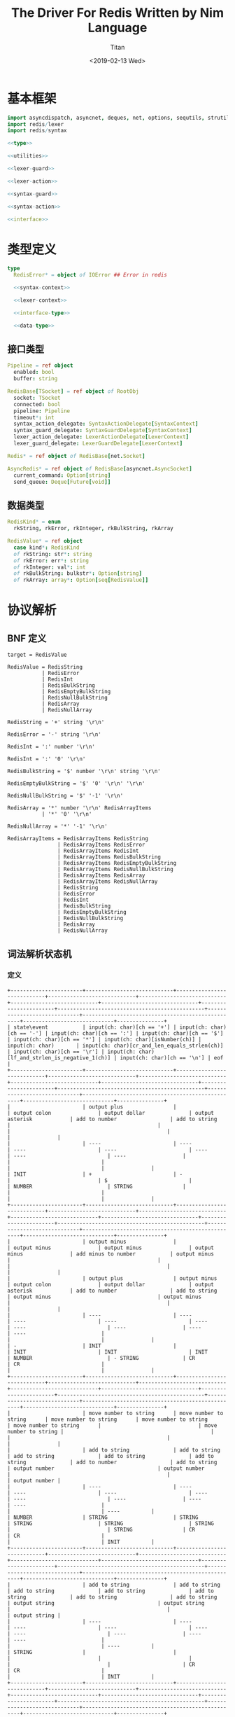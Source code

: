 #+TITLE: The Driver For Redis Written by Nim Language
#+AUTHOR: Titan
#+EMAIL: howay.tan@gmail.com
#+DATE: <2019-02-13 Wed>
#+KEYWORDS: nim redis driver
#+OPTIONS: H:4 toc:t
#+STARTUP: indent
#+SUBTITLE:
#+titlepage: true
#+titlepage-color: 06386e
#+titlepage-text-color: FFFFFF
#+titlepage-rule-color: FFFFFF
#+titlepage-rule-height: 1

* 基本框架
#+begin_src nim :tangle ${BUILDDIR}/redis.nim
  import asyncdispatch, asyncnet, deques, net, options, sequtils, strutils, tables
  import redis/lexer
  import redis/syntax

  <<type>>

  <<utilities>>

  <<lexer-guard>>

  <<lexer-action>>

  <<syntax-guard>>

  <<syntax-action>>

  <<interface>>
#+end_src
* 类型定义
#+begin_src nim :noweb-ref type
  type
    RedisError* = object of IOError ## Error in redis

    <<syntax-context>>

    <<lexer-context>>

    <<interface-type>>

    <<data-type>>
#+end_src
** 接口类型
#+begin_src nim :noweb-ref interface-type
  Pipeline = ref object
    enabled: bool
    buffer: string

  RedisBase[TSocket] = ref object of RootObj
    socket: TSocket
    connected: bool
    pipeline: Pipeline
    timeout*: int
    syntax_action_delegate: SyntaxActionDelegate[SyntaxContext]
    syntax_guard_delegate: SyntaxGuardDelegate[SyntaxContext]
    lexer_action_delegate: LexerActionDelegate[LexerContext]
    lexer_guard_delegate: LexerGuardDelegate[LexerContext]

  Redis* = ref object of RedisBase[net.Socket]

  AsyncRedis* = ref object of RedisBase[asyncnet.AsyncSocket]
    current_command: Option[string]
    send_queue: Deque[Future[void]]
#+end_src
** 数据类型
#+begin_src nim :noweb-ref data-type
  RedisKind* = enum
    rkString, rkError, rkInteger, rkBulkString, rkArray

  RedisValue* = ref object
    case kind*: RedisKind
    of rkString: str*: string
    of rkError: err*: string
    of rkInteger: val*: int
    of rkBulkString: bulkstr*: Option[string]
    of rkArray: array*: Option[seq[RedisValue]]
#+end_src

* 协议解析
** BNF 定义
#+begin_src text
  target = RedisValue

  RedisValue = RedisString
             | RedisError
             | RedisInt
             | RedisBulkString
             | RedisEmptyBulkString
             | RedisNullBulkString
             | RedisArray
             | RedisNullArray

  RedisString = '+' string '\r\n'

  RedisError = '-' string '\r\n'

  RedisInt = ':' number '\r\n'

  RedisInt = ':' '0' '\r\n'

  RedisBulkString = '$' number '\r\n' string '\r\n'

  RedisEmptyBulkString = '$' '0' '\r\n' '\r\n'

  RedisNullBulkString = '$' '-1' '\r\n'

  RedisArray = '*' number '\r\n' RedisArrayItems
             | '*' '0' '\r\n'

  RedisNullArray = '*' '-1' '\r\n'

  RedisArrayItems = RedisArrayItems RedisString
                  | RedisArrayItems RedisError
                  | RedisArrayItems RedisInt
                  | RedisArrayItems RedisBulkString
                  | RedisArrayItems RedisEmptyBulkString
                  | RedisArrayItems RedisNullBulkString
                  | RedisArrayItems RedisArray
                  | RedisArrayItems RedisNullArray
                  | RedisString
                  | RedisError
                  | RedisInt
                  | RedisBulkString
                  | RedisEmptyBulkString
                  | RedisNullBulkString
                  | RedisArray
                  | RedisNullArray
#+end_src
** 词法解析状态机
*** 定义
#+begin_src text :tangle ${BUILDDIR}/lexer.txt
  +-----------------------+----------------------------+----------------------------+----------------------------+----------------------------+----------------------------+-------------------------------+-----------------------+-----------------------------------------------+-----------------------------+--------------------------------------------------+-----------------------------+---------------+
  | state\event           | input(ch: char)[ch == '+'] | input(ch: char)[ch == '-'] | input(ch: char)[ch == ':'] | input(ch: char)[ch == '$'] | input(ch: char)[ch == '*'] | input(ch: char)[isNumber(ch)] | input(ch: char)       | input(ch: char)[cr_and_len_equals_strlen(ch)] | input(ch: char)[ch == '\r'] | input(ch: char)[lf_and_strlen_is_negative_1(ch)] | input(ch: char)[ch == '\n'] | eof           |
  +-----------------------+----------------------------+----------------------------+----------------------------+----------------------------+----------------------------+-------------------------------+-----------------------+-----------------------------------------------+-----------------------------+--------------------------------------------------+-----------------------------+---------------+
  |                       | output plus                |                            | output colon               | output dollar              | output asterisk            | add to number                 | add to string         |                                               |                             |                                                  |                             |               |
  |                       | ----                       | ----                       | ----                       | ----                       | ----                       | ----                          | ----                  |                                               |                             |                                                  |                             |               |
  | INIT                  | +                          | -                          |                            | $                          |                            | NUMBER                        | STRING                |                                               |                             |                                                  |                             |               |
  +-----------------------+----------------------------+----------------------------+----------------------------+----------------------------+----------------------------+-------------------------------+-----------------------+-----------------------------------------------+-----------------------------+--------------------------------------------------+-----------------------------+---------------+
  |                       | output minus               |                            | output minus               | output minus               | output minus               | add minus to number           | output minus          |                                               |                             |                                                  |                             |               |
  |                       | output plus                | output minus               | output colon               | output dollar              | output asterisk            | add to number                 | add to string         | output minus                                  | output minus                |                                                  |                             |               |
  |                       | ----                       | ----                       | ----                       | ----                       | ----                       | ----                          | ----                  | ----                                          | ----                        |                                                  |                             |               |
  | -                     | INIT                       |                            | INIT                       | INIT                       | INIT                       | NUMBER                        | - STRING              | CR                                            | CR                          |                                                  |                             |               |
  +-----------------------+----------------------------+----------------------------+----------------------------+----------------------------+----------------------------+-------------------------------+-----------------------+-----------------------------------------------+-----------------------------+--------------------------------------------------+-----------------------------+---------------+
  |                       | move number to string      | move number to string      | move number to string      | move number to string      | move number to string      |                               | move number to string |                                               |                             |                                                  |                             |               |
  |                       | add to string              | add to string              | add to string              | add to string              | add to string              | add to number                 | add to string         | output number                                 | output number               |                                                  |                             | output number |
  |                       | ----                       | ----                       | ----                       | ----                       | ----                       | ----                          | ----                  | ----                                          | ----                        |                                                  |                             | ----          |
  | NUMBER                | STRING                     | STRING                     | STRING                     | STRING                     | STRING                     |                               | STRING                | CR                                            | CR                          |                                                  |                             | INIT          |
  +-----------------------+----------------------------+----------------------------+----------------------------+----------------------------+----------------------------+-------------------------------+-----------------------+-----------------------------------------------+-----------------------------+--------------------------------------------------+-----------------------------+---------------+
  |                       | add to string              | add to string              | add to string              | add to string              | add to string              | add to string                 | add to string         | output string                                 | output string               |                                                  |                             | output string |
  |                       | ----                       | ----                       | ----                       | ----                       | ----                       | ----                          | ----                  | ----                                          | ----                        |                                                  |                             | ----          |
  | STRING                |                            |                            |                            |                            |                            |                               |                       | CR                                            | CR                          |                                                  |                             | INIT          |
  +-----------------------+----------------------------+----------------------------+----------------------------+----------------------------+----------------------------+-------------------------------+-----------------------+-----------------------------------------------+-----------------------------+--------------------------------------------------+-----------------------------+---------------+
  |                       |                            |                            |                            |                            |                            |                               |                       |                                               |                             | output crlf                                      | output crlf                 | output crlf   |
  |                       |                            |                            |                            |                            |                            |                               |                       |                                               |                             | ----                                             | ----                        | ----          |
  | CR                    |                            |                            |                            |                            |                            |                               |                       |                                               |                             | INIT                                             | INIT                        | INIT          |
  +-----------------------+----------------------------+----------------------------+----------------------------+----------------------------+----------------------------+-------------------------------+-----------------------+-----------------------------------------------+-----------------------------+--------------------------------------------------+-----------------------------+---------------+
  |                       |                            |                            |                            |                            |                            | add to string                 | add to string         |                                               |                             |                                                  |                             |               |
  |                       |                            |                            |                            |                            |                            | ----                          | ----                  |                                               |                             |                                                  |                             |               |
  | +                     |                            |                            |                            |                            |                            | + STRING                      | + STRING              |                                               |                             |                                                  |                             |               |
  +-----------------------+----------------------------+----------------------------+----------------------------+----------------------------+----------------------------+-------------------------------+-----------------------+-----------------------------------------------+-----------------------------+--------------------------------------------------+-----------------------------+---------------+
  |                       | add to string              | add to string              | add to string              | add to string              | add to string              | add to string                 | add to string         | output string                                 | output string               |                                                  |                             |               |
  |                       | ----                       | ----                       | ----                       | ----                       | ----                       | ----                          | ----                  | ----                                          | ----                        |                                                  |                             |               |
  | + STRING              |                            |                            |                            |                            |                            |                               |                       | + STRING CR                                   | + STRING CR                 |                                                  |                             |               |
  +-----------------------+----------------------------+----------------------------+----------------------------+----------------------------+----------------------------+-------------------------------+-----------------------+-----------------------------------------------+-----------------------------+--------------------------------------------------+-----------------------------+---------------+
  |                       |                            |                            |                            |                            |                            |                               |                       |                                               |                             | output crlf                                      | output crlf                 | output crlf   |
  |                       |                            |                            |                            |                            |                            |                               |                       |                                               |                             | ----                                             | ----                        | ----          |
  | + STRING CR           |                            |                            |                            |                            |                            |                               |                       |                                               |                             | INIT                                             | INIT                        | INIT          |
  +-----------------------+----------------------------+----------------------------+----------------------------+----------------------------+----------------------------+-------------------------------+-----------------------+-----------------------------------------------+-----------------------------+--------------------------------------------------+-----------------------------+---------------+
  |                       | add to string              | add to string              | add to string              | add to string              | add to string              | add to string                 | add to string         | output string                                 | output string               |                                                  |                             |               |
  |                       | ----                       | ----                       | ----                       | ----                       | ----                       | ----                          | ----                  | ----                                          | ----                        |                                                  |                             |               |
  | - STRING              |                            |                            |                            |                            |                            |                               |                       | - STRING CR                                   | - STRING CR                 |                                                  |                             |               |
  +-----------------------+----------------------------+----------------------------+----------------------------+----------------------------+----------------------------+-------------------------------+-----------------------+-----------------------------------------------+-----------------------------+--------------------------------------------------+-----------------------------+---------------+
  |                       |                            |                            |                            |                            |                            |                               |                       |                                               |                             | output crlf                                      | output crlf                 | output crlf   |
  |                       |                            |                            |                            |                            |                            |                               |                       |                                               |                             | ----                                             | ----                        | ----          |
  | - STRING CR           |                            |                            |                            |                            |                            |                               |                       |                                               |                             | INIT                                             | INIT                        | INIT          |
  +-----------------------+----------------------------+----------------------------+----------------------------+----------------------------+----------------------------+-------------------------------+-----------------------+-----------------------------------------------+-----------------------------+--------------------------------------------------+-----------------------------+---------------+
  |                       |                            | add to number              |                            |                            |                            | add to number                 |                       |                                               |                             |                                                  |                             |               |
  |                       |                            | ----                       |                            |                            |                            | ----                          |                       |                                               |                             |                                                  |                             |               |
  | $                     |                            | $ NUMBER                   |                            |                            |                            | $ NUMBER                      |                       |                                               |                             |                                                  |                             |               |
  +-----------------------+----------------------------+----------------------------+----------------------------+----------------------------+----------------------------+-------------------------------+-----------------------+-----------------------------------------------+-----------------------------+--------------------------------------------------+-----------------------------+---------------+
  |                       |                            |                            |                            |                            |                            |                               |                       | set string length                             | set string length           |                                                  |                             |               |
  |                       |                            |                            |                            |                            |                            | add to number                 |                       | output number                                 | output number               |                                                  |                             |               |
  |                       |                            |                            |                            |                            |                            | ----                          |                       | ----                                          | ----                        |                                                  |                             |               |
  | $ NUMBER              |                            |                            |                            |                            |                            |                               |                       | $ NUMBER CR                                   | $ NUMBER CR                 |                                                  |                             |               |
  +-----------------------+----------------------------+----------------------------+----------------------------+----------------------------+----------------------------+-------------------------------+-----------------------+-----------------------------------------------+-----------------------------+--------------------------------------------------+-----------------------------+---------------+
  |                       |                            |                            |                            |                            |                            |                               |                       |                                               |                             | output crlf                                      | output crlf                 | output crlf   |
  |                       |                            |                            |                            |                            |                            |                               |                       |                                               |                             | ----                                             | ----                        | ----          |
  | $ NUMBER CR           |                            |                            |                            |                            |                            |                               |                       |                                               |                             | INIT                                             | $ NUMBER CR STRING          | INIT          |
  +-----------------------+----------------------------+----------------------------+----------------------------+----------------------------+----------------------------+-------------------------------+-----------------------+-----------------------------------------------+-----------------------------+--------------------------------------------------+-----------------------------+---------------+
  |                       |                            |                            |                            |                            |                            |                               |                       | output string                                 |                             |                                                  |                             |               |
  |                       | add to string              | add to string              | add to string              | add to string              | add to string              | add to string                 | add to string         | clear string length                           | add to string               |                                                  | add to string               |               |
  |                       | ----                       | ----                       | ----                       | ----                       | ----                       | ----                          | ----                  | ----                                          | ----                        |                                                  | ----                        |               |
  | $ NUMBER CR STRING    |                            |                            |                            |                            |                            |                               |                       | $ NUMBER CR STRING CR                         |                             |                                                  |                             |               |
  +-----------------------+----------------------------+----------------------------+----------------------------+----------------------------+----------------------------+-------------------------------+-----------------------+-----------------------------------------------+-----------------------------+--------------------------------------------------+-----------------------------+---------------+
  |                       |                            |                            |                            |                            |                            |                               |                       |                                               |                             | output crlf                                      | output crlf                 | output crlf   |
  |                       |                            |                            |                            |                            |                            |                               |                       |                                               |                             | ----                                             | ----                        | ----          |
  | $ NUMBER CR STRING CR |                            |                            |                            |                            |                            |                               |                       |                                               |                             | INIT                                             | INIT                        | INIT          |
  +-----------------------+----------------------------+----------------------------+----------------------------+----------------------------+----------------------------+-------------------------------+-----------------------+-----------------------------------------------+-----------------------------+--------------------------------------------------+-----------------------------+---------------+
#+end_src
*** 数据定义
#+begin_src nim :noweb-ref lexer-context
  LexerContext = ref object
    input: char
    num: string
    str: string
    strlen: int
    sfsm: SyntaxStateMachine[SyntaxContext]
    sctx: SyntaxContext
#+end_src
*** 执行动作
#+begin_src nim :noweb-ref lexer-action
  proc feed_event[T](ctx: var T, sttype: SyntaxTerminalType, val: SyntaxValue) =
    ctx.sctx.input = val
    ctx.sctx.input_type = sttype
    case sttype:
      of stRedisValue: (ctx.sfsm, ctx.sctx) = redisvalue(ctx.sfsm, ctx.sctx)
      of stRedisString: (ctx.sfsm, ctx.sctx) = redisstring(ctx.sfsm, ctx.sctx)
      of stRedisError: (ctx.sfsm, ctx.sctx) = rediserror(ctx.sfsm, ctx.sctx)
      of stRedisInt: (ctx.sfsm, ctx.sctx) = redisint(ctx.sfsm, ctx.sctx)
      of stRedisNullBulkString: (ctx.sfsm, ctx.sctx) = redisnullbulkstring(ctx.sfsm, ctx.sctx)
      of stRedisEmptyBulkString: (ctx.sfsm, ctx.sctx) = redisemptybulkstring(ctx.sfsm, ctx.sctx)
      of stRedisBulkString: (ctx.sfsm, ctx.sctx) = redisbulkstring(ctx.sfsm, ctx.sctx)
      of stRedisNullArray: (ctx.sfsm, ctx.sctx) = redisnullarray(ctx.sfsm, ctx.sctx)
      of stRedisArray: (ctx.sfsm, ctx.sctx) = redisarray(ctx.sfsm, ctx.sctx)
      of stPlus: (ctx.sfsm, ctx.sctx) = literal_token(ctx.sfsm, ctx.sctx, "+")
      of stString: (ctx.sfsm, ctx.sctx) = my_string(ctx.sfsm, ctx.sctx)
      of stCrLf: (ctx.sfsm, ctx.sctx) = literal_token(ctx.sfsm, ctx.sctx, "\r\n")
      of stMinus: (ctx.sfsm, ctx.sctx) = literal_token(ctx.sfsm, ctx.sctx, "-")
      of stColon: (ctx.sfsm, ctx.sctx) = literal_token(ctx.sfsm, ctx.sctx, ":")
      of stNumber: (ctx.sfsm, ctx.sctx) = number(ctx.sfsm, ctx.sctx)
      of stDollar: (ctx.sfsm, ctx.sctx) = literal_token(ctx.sfsm, ctx.sctx, "$")
      of stZero: (ctx.sfsm, ctx.sctx) = literal_token(ctx.sfsm, ctx.sctx, "0")
      of stNegative1: (ctx.sfsm, ctx.sctx) = literal_token(ctx.sfsm, ctx.sctx, "-1")
      of stAsterisk: (ctx.sfsm, ctx.sctx) = literal_token(ctx.sfsm, ctx.sctx, "*")
      of stRedisArrayItems: (ctx.sfsm, ctx.sctx) = redisarrayitems(ctx.sfsm, ctx.sctx)
    ctx.sctx.fsm = ctx.sfsm

  proc consume_queue[T](ctx: var T) =
    while len(ctx.sctx.queue) > 0:
      var (sttype, item) = ctx.sctx.queue.popFirst()
      feed_event(ctx, sttype, item)

  proc output_plus[T](ctx: T): T =
    var ctx0 = ctx
    consume_queue(ctx0)
    ctx0.sctx.input_type = stPlus
    ctx0.sctx.input = SyntaxValue(kind: skString, str: "+")
    (ctx0.sfsm, ctx0.sctx) = literal_token(ctx0.sfsm, ctx0.sctx, "+")
    ctx0.sctx.fsm = ctx0.sfsm
    consume_queue(ctx0)
    result = ctx0

  proc output_colon[T](ctx: T): T =
    var ctx0 = ctx
    consume_queue(ctx0)
    ctx0.sctx.input_type = stColon
    ctx0.sctx.input = SyntaxValue(kind: skString, str: ":")
    (ctx0.sfsm, ctx0.sctx) = literal_token(ctx0.sfsm, ctx0.sctx, ":")
    ctx0.sctx.fsm = ctx0.sfsm
    consume_queue(ctx0)
    result = ctx0

  proc output_dollar[T](ctx: T): T =
    var ctx0 = ctx
    consume_queue(ctx0)
    ctx0.sctx.input_type = stDollar
    ctx0.sctx.input = SyntaxValue(kind: skString, str: "$")
    (ctx0.sfsm, ctx0.sctx) = literal_token(ctx0.sfsm, ctx0.sctx, "$")
    ctx0.sctx.fsm = ctx0.sfsm
    consume_queue(ctx0)
    result = ctx0

  proc output_asterisk[T](ctx: T): T =
    var ctx0 = ctx
    consume_queue(ctx0)
    ctx0.sctx.input_type = stAsterisk
    ctx0.sctx.input = SyntaxValue(kind: skString, str: "*")
    (ctx0.sfsm, ctx0.sctx) = literal_token(ctx0.sfsm, ctx0.sctx, "*")
    ctx0.sctx.fsm = ctx0.sfsm
    consume_queue(ctx0)
    result = ctx0

  proc add_to_number[T](ctx: T): T =
    var ctx0 = ctx
    ctx0.num.add(ctx.input)
    result = ctx0

  proc add_to_string[T](ctx: T): T =
    var ctx0 = ctx
    ctx0.str.add(ctx.input)
    result = ctx0

  proc output_minus[T](ctx: T): T =
    var ctx0 = ctx
    consume_queue(ctx0)
    ctx0.sctx.input_type = stMinus
    ctx0.sctx.input = SyntaxValue(kind: skString, str: "-")
    (ctx0.sfsm, ctx0.sctx) = literal_token(ctx0.sfsm, ctx0.sctx, "-")
    ctx0.sctx.fsm = ctx0.sfsm
    consume_queue(ctx0)
    result = ctx0

  proc add_minus_to_number[T](ctx: T): T =
    var ctx0 = ctx
    ctx0.num.add('-')
    result = ctx0

  proc move_number_to_string[T](ctx: T): T =
    var ctx0 = ctx
    ctx0.str = ctx0.num
    ctx0.num = ""
    result = ctx0

  proc output_number[T](ctx: T): T =
    let num = parseInt($ctx.num)
    var ctx0 = ctx
    if num == 0:
      consume_queue(ctx0)
      ctx0.sctx.input_type = stZero
      ctx0.sctx.input = SyntaxValue(kind: skNumber, num: num)
      (ctx0.sfsm, ctx0.sctx) = literal_token(ctx0.sfsm, ctx0.sctx, "0")
      ctx0.sctx.fsm = ctx0.sfsm
      ctx0.num = ""
      consume_queue(ctx0)
      result = ctx0
    elif num == -1:
      consume_queue(ctx0)
      ctx0.sctx.input_type = stNegative1
      ctx0.sctx.input = SyntaxValue(kind: skNumber, num: num)
      (ctx0.sfsm, ctx0.sctx) = literal_token(ctx0.sfsm, ctx0.sctx, "-1")
      ctx0.sctx.fsm = ctx0.sfsm
      ctx0.num = ""
      consume_queue(ctx0)
      result = ctx0
    else:
      consume_queue(ctx0)
      ctx0.sctx.input_type = stNumber
      ctx0.sctx.input = SyntaxValue(kind: skNumber, num: num)
      (ctx0.sfsm, ctx0.sctx) = number(ctx0.sfsm, ctx0.sctx)
      ctx0.sctx.fsm = ctx0.sfsm
      ctx0.num = ""
      consume_queue(ctx0)
      result = ctx0

  proc output_string[T](ctx: T): T =
    var ctx0 = ctx
    consume_queue(ctx0)
    ctx0.sctx.input_type = stString
    ctx0.sctx.input = SyntaxValue(kind: skString, str: $ctx.str)
    (ctx0.sfsm, ctx0.sctx) = my_string(ctx0.sfsm, ctx0.sctx)
    ctx0.sctx.fsm = ctx0.sfsm
    ctx0.str = ""
    consume_queue(ctx0)
    result = ctx0

  proc output_crlf[T](ctx: T): T =
    var ctx0 = ctx
    consume_queue(ctx0)
    ctx0.sctx.input_type = stCrLf
    ctx0.sctx.input = SyntaxValue(kind: skString, str: "\r\n")
    (ctx0.sfsm, ctx0.sctx) = literal_token(ctx0.sfsm, ctx0.sctx, "\r\n")
    ctx0.sctx.fsm = ctx0.sfsm
    consume_queue(ctx0)
    result = ctx0

  proc set_string_length[T](ctx: T): T =
    var ctx0 = ctx
    ctx0.strlen = parseInt(ctx0.num)
    result = ctx0

  proc clear_string_length[T](ctx: T): T =
    var ctx0 = ctx
    ctx0.strlen = 0
    result = ctx0
#+end_src
*** 条件判断
#+begin_src nim :noweb-ref lexer-guard
  proc isnumber[T](ctx: T, a0: char): bool =
    return ord(a0) >= ord('0') and ord(a0) <= ord('9')

  proc cr_and_len_equals_strlen[T](ctx: T, a0: char): bool =
    return a0 == '\r' and len(ctx.str) == ctx.strlen

  proc lf_and_strlen_is_negative_1[T](ctx: T, a0: char): bool =
    return a0 == '\n' and ctx.strlen == -1
#+end_src
** 语法解析状态机
*** 定义
#+begin_src text :tangle ${BUILDDIR}/syntax.txt
  +----------------------------------------------------------+--------------------+-----------------------------+-----------------------------+-----------------------------+-----------------------------+-----------------------------+-----------------------------+-----------------------------+-----------------------------+----------------------------------------+-----------------------------------------------------+----------------------------------------------------------+----------------------------------------+----------------------------------------+-----------------------------------------------------+------------------------------------------------+-----------------------------------------------------+-----------------------------------------+--------------------------------------------------+---------------------------------------+----------------------------------------------------------+
  | state\event                                              | RedisValue         | RedisString                 | RedisError                  | RedisInt                    | RedisBulkString             | RedisEmptyBulkString        | RedisNullBulkString         | RedisArray                  | RedisNullArray              | literal-token(val: string)[val == "+"] | string                                              | literal-token(val: string)[val == "\r\n"]                | literal-token(val: string)[val == "-"] | literal-token(val: string)[val == ":"] | number                                              | literal-token(val: string)[val == "0"]         | literal-token(val: string)[val == "$"]              | literal-token(val: string)[val == "-1"] | literal-token(val: string)[val == "*"]           | RedisArrayItems[len_equals_to_number] | RedisArrayItems                                          |
  +----------------------------------------------------------+--------------------+-----------------------------+-----------------------------+-----------------------------+-----------------------------+-----------------------------+-----------------------------+-----------------------------+-----------------------------+----------------------------------------+-----------------------------------------------------+----------------------------------------------------------+----------------------------------------+----------------------------------------+-----------------------------------------------------+------------------------------------------------+-----------------------------------------------------+-----------------------------------------+--------------------------------------------------+---------------------------------------+----------------------------------------------------------+
  | target = · RedisValue                                    |                    |                             |                             |                             |                             |                             |                             |                             |                             |                                        |                                                     |                                                          |                                        |                                        |                                                     |                                                |                                                     |                                         |                                                  |                                       |                                                          |
  | RedisValue = · RedisString                               |                    |                             |                             |                             |                             |                             |                             |                             |                             |                                        |                                                     |                                                          |                                        |                                        |                                                     |                                                |                                                     |                                         |                                                  |                                       |                                                          |
  | RedisString = · "+" string "\r\n"                        |                    |                             |                             |                             |                             |                             |                             |                             |                             |                                        |                                                     |                                                          |                                        |                                        |                                                     |                                                |                                                     |                                         |                                                  |                                       |                                                          |
  | RedisValue = · RedisError                                |                    |                             |                             |                             |                             |                             |                             |                             |                             |                                        |                                                     |                                                          |                                        |                                        |                                                     |                                                |                                                     |                                         |                                                  |                                       |                                                          |
  | RedisError = · "-" string "\r\n"                         |                    |                             |                             |                             |                             |                             |                             |                             |                             |                                        |                                                     |                                                          |                                        |                                        |                                                     |                                                |                                                     |                                         |                                                  |                                       |                                                          |
  | RedisValue = · RedisInt                                  |                    |                             |                             |                             |                             |                             |                             |                             |                             |                                        |                                                     |                                                          |                                        |                                        |                                                     |                                                |                                                     |                                         |                                                  |                                       |                                                          |
  | RedisInt = · ":" number "\r\n"                           |                    |                             |                             |                             |                             |                             |                             |                             |                             |                                        |                                                     |                                                          |                                        |                                        |                                                     |                                                |                                                     |                                         |                                                  |                                       |                                                          |
  | RedisInt = · ":" "0" "\r\n"                              |                    |                             |                             |                             |                             |                             |                             |                             |                             |                                        |                                                     |                                                          |                                        |                                        |                                                     |                                                |                                                     |                                         |                                                  |                                       |                                                          |
  | RedisValue = · RedisBulkString                           |                    |                             |                             |                             |                             |                             |                             |                             |                             |                                        |                                                     |                                                          |                                        |                                        |                                                     |                                                |                                                     |                                         |                                                  |                                       |                                                          |
  | RedisBulkString = · "$" number "\r\n" string "\r\n"      |                    |                             |                             |                             |                             |                             |                             |                             |                             |                                        |                                                     |                                                          |                                        |                                        |                                                     |                                                |                                                     |                                         |                                                  |                                       |                                                          |
  | RedisValue = · RedisEmptyBulkString                      |                    |                             |                             |                             |                             |                             |                             |                             |                             |                                        |                                                     |                                                          |                                        |                                        |                                                     |                                                |                                                     |                                         |                                                  |                                       |                                                          |
  | RedisEmptyBulkString = · "$" "0" "\r\n" "\r\n"           |                    |                             |                             |                             |                             |                             |                             |                             |                             |                                        |                                                     |                                                          |                                        |                                        |                                                     |                                                |                                                     |                                         |                                                  |                                       |                                                          |
  | RedisValue = · RedisNullBulkString                       |                    |                             |                             |                             |                             |                             |                             |                             |                             |                                        |                                                     |                                                          |                                        |                                        |                                                     |                                                |                                                     |                                         |                                                  |                                       |                                                          |
  | RedisNullBulkString = · "$" "-1" "\r\n"                  |                    |                             |                             |                             |                             |                             |                             |                             |                             |                                        |                                                     |                                                          |                                        |                                        |                                                     |                                                | clear done                                          |                                         | clear done                                       |                                       |                                                          |
  | RedisValue = · RedisArray                                | shift              |                             |                             |                             |                             |                             |                             |                             |                             |                                        |                                                     |                                                          |                                        | clear done                             |                                                     |                                                | shift                                               |                                         | shift                                            |                                       |                                                          |
  | RedisArray = · "*" number "\r\n" RedisArrayItems         | reduce 1 to target | shift                       | shift                       | shift                       | shift                       | shift                       | shift                       | shift                       | shift                       | clear done                             |                                                     |                                                          | clear done                             | shift                                  |                                                     |                                                | ----                                                |                                         | ----                                             |                                       |                                                          |
  | RedisArray = · "*" "0" "\r\n"                            | set done           | reduce 1 to RedisValue      | reduce 1 to RedisValue      | reduce 1 to RedisValue      | reduce 1 to RedisValue      | reduce 1 to RedisValue      | reduce 1 to RedisValue      | reduce 1 to RedisValue      | reduce 1 to RedisValue      | shift                                  | syntax error                                        | syntax error                                             | shift                                  | ----                                   | syntax error                                        | syntax error                                   | RedisBulkString = "$" · number "\r\n" string "\r\n" | syntax error                            | RedisArray = "*" · number "\r\n" RedisArrayItems | syntax error                          | syntax error                                             |
  | RedisValue = · RedisNullArray                            | ----               | ----                        | ----                        | ----                        | ----                        | ----                        | ----                        | ----                        | ----                        | ----                                   | ----                                                | ----                                                     | ----                                   | RedisInt = ":" · number "\r\n"         | ----                                                | ----                                           | RedisEmptyBulkString = "$" · "0" "\r\n" "\r\n"      | ----                                    | RedisArray = "*" · "0" "\r\n"                    | ----                                  | ----                                                     |
  | RedisNullArray = · "*" "-1" "\r\n"                       |                    |                             |                             |                             |                             |                             |                             |                             |                             | RedisString = "+" · string "\r\n"      |                                                     |                                                          | RedisError = "-" · string "\r\n"       | RedisInt = ":" · "0" "\r\n"            |                                                     |                                                | RedisNullBulkString = "$" · "-1" "\r\n"             |                                         | RedisNullArray = "*" · "-1" "\r\n"               |                                       |                                                          |
  +----------------------------------------------------------+--------------------+-----------------------------+-----------------------------+-----------------------------+-----------------------------+-----------------------------+-----------------------------+-----------------------------+-----------------------------+----------------------------------------+-----------------------------------------------------+----------------------------------------------------------+----------------------------------------+----------------------------------------+-----------------------------------------------------+------------------------------------------------+-----------------------------------------------------+-----------------------------------------+--------------------------------------------------+---------------------------------------+----------------------------------------------------------+
  |                                                          | syntax error       | syntax error                | syntax error                | syntax error                | syntax error                | syntax error                | syntax error                | syntax error                | syntax error                | syntax error                           | shift                                               | syntax error                                             | syntax error                           | syntax error                           | syntax error                                        | syntax error                                   | syntax error                                        | syntax error                            | syntax error                                     | syntax error                          | syntax error                                             |
  |                                                          | ----               | ----                        | ----                        | ----                        | ----                        | ----                        | ----                        | ----                        | ----                        | ----                                   | ----                                                | ----                                                     | ----                                   | ----                                   | ----                                                | ----                                           | ----                                                | ----                                    | ----                                             | ----                                  | ----                                                     |
  | RedisString = "+" · string "\r\n"                        |                    |                             |                             |                             |                             |                             |                             |                             |                             |                                        | RedisString = "+" string · "\r\n"                   |                                                          |                                        |                                        |                                                     |                                                |                                                     |                                         |                                                  |                                       |                                                          |
  +----------------------------------------------------------+--------------------+-----------------------------+-----------------------------+-----------------------------+-----------------------------+-----------------------------+-----------------------------+-----------------------------+-----------------------------+----------------------------------------+-----------------------------------------------------+----------------------------------------------------------+----------------------------------------+----------------------------------------+-----------------------------------------------------+------------------------------------------------+-----------------------------------------------------+-----------------------------------------+--------------------------------------------------+---------------------------------------+----------------------------------------------------------+
  |                                                          |                    |                             |                             |                             |                             |                             |                             |                             |                             |                                        |                                                     | shift                                                    |                                        |                                        |                                                     |                                                |                                                     |                                         |                                                  |                                       |                                                          |
  |                                                          | syntax error       | syntax error                | syntax error                | syntax error                | syntax error                | syntax error                | syntax error                | syntax error                | syntax error                | syntax error                           | syntax error                                        | reduce 3 to RedisString                                  | syntax error                           | syntax error                           | syntax error                                        | syntax error                                   | syntax error                                        | syntax error                            | syntax error                                     | syntax error                          | syntax error                                             |
  |                                                          | ----               | ----                        | ----                        | ----                        | ----                        | ----                        | ----                        | ----                        | ----                        | ----                                   | ----                                                | ----                                                     | ----                                   | ----                                   | ----                                                | ----                                           | ----                                                | ----                                    | ----                                             | ----                                  | ----                                                     |
  | RedisString = "+" string · "\r\n"                        |                    |                             |                             |                             |                             |                             |                             |                             |                             |                                        |                                                     |                                                          |                                        |                                        |                                                     |                                                |                                                     |                                         |                                                  |                                       |                                                          |
  +----------------------------------------------------------+--------------------+-----------------------------+-----------------------------+-----------------------------+-----------------------------+-----------------------------+-----------------------------+-----------------------------+-----------------------------+----------------------------------------+-----------------------------------------------------+----------------------------------------------------------+----------------------------------------+----------------------------------------+-----------------------------------------------------+------------------------------------------------+-----------------------------------------------------+-----------------------------------------+--------------------------------------------------+---------------------------------------+----------------------------------------------------------+
  |                                                          | syntax error       | syntax error                | syntax error                | syntax error                | syntax error                | syntax error                | syntax error                | syntax error                | syntax error                | syntax error                           | shift                                               | syntax error                                             | syntax error                           | syntax error                           | syntax error                                        | syntax error                                   | syntax error                                        | syntax error                            | syntax error                                     | syntax error                          | syntax error                                             |
  |                                                          | ----               | ----                        | ----                        | ----                        | ----                        | ----                        | ----                        | ----                        | ----                        | ----                                   | ----                                                | ----                                                     | ----                                   | ----                                   | ----                                                | ----                                           | ----                                                | ----                                    | ----                                             | ----                                  | ----                                                     |
  | RedisError = "-" · string "\r\n"                         |                    |                             |                             |                             |                             |                             |                             |                             |                             |                                        | RedisError = "-" string · "\r\n"                    |                                                          |                                        |                                        |                                                     |                                                |                                                     |                                         |                                                  |                                       |                                                          |
  +----------------------------------------------------------+--------------------+-----------------------------+-----------------------------+-----------------------------+-----------------------------+-----------------------------+-----------------------------+-----------------------------+-----------------------------+----------------------------------------+-----------------------------------------------------+----------------------------------------------------------+----------------------------------------+----------------------------------------+-----------------------------------------------------+------------------------------------------------+-----------------------------------------------------+-----------------------------------------+--------------------------------------------------+---------------------------------------+----------------------------------------------------------+
  |                                                          |                    |                             |                             |                             |                             |                             |                             |                             |                             |                                        |                                                     | shift                                                    |                                        |                                        |                                                     |                                                |                                                     |                                         |                                                  |                                       |                                                          |
  |                                                          | syntax error       | syntax error                | syntax error                | syntax error                | syntax error                | syntax error                | syntax error                | syntax error                | syntax error                | syntax error                           | syntax error                                        | reduce 3 to RedisError                                   | syntax error                           | syntax error                           | syntax error                                        | syntax error                                   | syntax error                                        | syntax error                            | syntax error                                     | syntax error                          | syntax error                                             |
  |                                                          | ----               | ----                        | ----                        | ----                        | ----                        | ----                        | ----                        | ----                        | ----                        | ----                                   | ----                                                | ----                                                     | ----                                   | ----                                   | ----                                                | ----                                           | ----                                                | ----                                    | ----                                             | ----                                  | ----                                                     |
  | RedisError = "-" string · "\r\n"                         |                    |                             |                             |                             |                             |                             |                             |                             |                             |                                        |                                                     |                                                          |                                        |                                        |                                                     |                                                |                                                     |                                         |                                                  |                                       |                                                          |
  +----------------------------------------------------------+--------------------+-----------------------------+-----------------------------+-----------------------------+-----------------------------+-----------------------------+-----------------------------+-----------------------------+-----------------------------+----------------------------------------+-----------------------------------------------------+----------------------------------------------------------+----------------------------------------+----------------------------------------+-----------------------------------------------------+------------------------------------------------+-----------------------------------------------------+-----------------------------------------+--------------------------------------------------+---------------------------------------+----------------------------------------------------------+
  |                                                          | syntax error       | syntax error                | syntax error                | syntax error                | syntax error                | syntax error                | syntax error                | syntax error                | syntax error                | syntax error                           | syntax error                                        | syntax error                                             | syntax error                           | syntax error                           | shift                                               | shift                                          | syntax error                                        | syntax error                            | syntax error                                     | syntax error                          | syntax error                                             |
  | RedisInt = ":" · number "\r\n"                           | ----               | ----                        | ----                        | ----                        | ----                        | ----                        | ----                        | ----                        | ----                        | ----                                   | ----                                                | ----                                                     | ----                                   | ----                                   | ----                                                | ----                                           | ----                                                | ----                                    | ----                                             | ----                                  | ----                                                     |
  | RedisInt = ":" · "0" "\r\n"                              |                    |                             |                             |                             |                             |                             |                             |                             |                             |                                        |                                                     |                                                          |                                        |                                        | RedisInt = ":" number · "\r\n"                      | RedisInt = ":" "0" · "\r\n"                    |                                                     |                                         |                                                  |                                       |                                                          |
  +----------------------------------------------------------+--------------------+-----------------------------+-----------------------------+-----------------------------+-----------------------------+-----------------------------+-----------------------------+-----------------------------+-----------------------------+----------------------------------------+-----------------------------------------------------+----------------------------------------------------------+----------------------------------------+----------------------------------------+-----------------------------------------------------+------------------------------------------------+-----------------------------------------------------+-----------------------------------------+--------------------------------------------------+---------------------------------------+----------------------------------------------------------+
  |                                                          |                    |                             |                             |                             |                             |                             |                             |                             |                             |                                        |                                                     | shift                                                    |                                        |                                        |                                                     |                                                |                                                     |                                         |                                                  |                                       |                                                          |
  |                                                          | syntax error       | syntax error                | syntax error                | syntax error                | syntax error                | syntax error                | syntax error                | syntax error                | syntax error                | syntax error                           | syntax error                                        | reduce 3 to RedisInt                                     | syntax error                           | syntax error                           | syntax error                                        | syntax error                                   | syntax error                                        | syntax error                            | syntax error                                     | syntax error                          | syntax error                                             |
  |                                                          | ----               | ----                        | ----                        | ----                        | ----                        | ----                        | ----                        | ----                        | ----                        | ----                                   | ----                                                | ----                                                     | ----                                   | ----                                   | ----                                                | ----                                           | ----                                                | ----                                    | ----                                             | ----                                  | ----                                                     |
  | RedisInt = ":" number · "\r\n"                           |                    |                             |                             |                             |                             |                             |                             |                             |                             |                                        |                                                     |                                                          |                                        |                                        |                                                     |                                                |                                                     |                                         |                                                  |                                       |                                                          |
  +----------------------------------------------------------+--------------------+-----------------------------+-----------------------------+-----------------------------+-----------------------------+-----------------------------+-----------------------------+-----------------------------+-----------------------------+----------------------------------------+-----------------------------------------------------+----------------------------------------------------------+----------------------------------------+----------------------------------------+-----------------------------------------------------+------------------------------------------------+-----------------------------------------------------+-----------------------------------------+--------------------------------------------------+---------------------------------------+----------------------------------------------------------+
  |                                                          |                    |                             |                             |                             |                             |                             |                             |                             |                             |                                        |                                                     | shift                                                    |                                        |                                        |                                                     |                                                |                                                     |                                         |                                                  |                                       |                                                          |
  |                                                          | syntax error       | syntax error                | syntax error                | syntax error                | syntax error                | syntax error                | syntax error                | syntax error                | syntax error                | syntax error                           | syntax error                                        | reduce 3 to RedisInt                                     | syntax error                           | syntax error                           | syntax error                                        | syntax error                                   | syntax error                                        | syntax error                            | syntax error                                     | syntax error                          | syntax error                                             |
  |                                                          | ----               | ----                        | ----                        | ----                        | ----                        | ----                        | ----                        | ----                        | ----                        | ----                                   | ----                                                | ----                                                     | ----                                   | ----                                   | ----                                                | ----                                           | ----                                                | ----                                    | ----                                             | ----                                  | ----                                                     |
  | RedisInt = ":" "0" · "\r\n"                              |                    |                             |                             |                             |                             |                             |                             |                             |                             |                                        |                                                     |                                                          |                                        |                                        |                                                     |                                                |                                                     |                                         |                                                  |                                       |                                                          |
  +----------------------------------------------------------+--------------------+-----------------------------+-----------------------------+-----------------------------+-----------------------------+-----------------------------+-----------------------------+-----------------------------+-----------------------------+----------------------------------------+-----------------------------------------------------+----------------------------------------------------------+----------------------------------------+----------------------------------------+-----------------------------------------------------+------------------------------------------------+-----------------------------------------------------+-----------------------------------------+--------------------------------------------------+---------------------------------------+----------------------------------------------------------+
  | RedisBulkString = "$" · number "\r\n" string "\r\n"      | syntax error       | syntax error                | syntax error                | syntax error                | syntax error                | syntax error                | syntax error                | syntax error                | syntax error                | syntax error                           | syntax error                                        | syntax error                                             | syntax error                           | syntax error                           | shift                                               | shift                                          | syntax error                                        | shift                                   | syntax error                                     | syntax error                          | syntax error                                             |
  | RedisEmptyBulkString = "$" · "0" "\r\n" "\r\n"           | ----               | ----                        | ----                        | ----                        | ----                        | ----                        | ----                        | ----                        | ----                        | ----                                   | ----                                                | ----                                                     | ----                                   | ----                                   | ----                                                | ----                                           | ----                                                | ----                                    | ----                                             | ----                                  | ----                                                     |
  | RedisNullBulkString = "$" · "-1" "\r\n"                  |                    |                             |                             |                             |                             |                             |                             |                             |                             |                                        |                                                     |                                                          |                                        |                                        | RedisBulkString = "$" number · "\r\n" string "\r\n" | RedisEmptyBulkString = "$" "0" · "\r\n" "\r\n" |                                                     | RedisNullBulkString = "$" "-1" · "\r\n" |                                                  |                                       |                                                          |
  +----------------------------------------------------------+--------------------+-----------------------------+-----------------------------+-----------------------------+-----------------------------+-----------------------------+-----------------------------+-----------------------------+-----------------------------+----------------------------------------+-----------------------------------------------------+----------------------------------------------------------+----------------------------------------+----------------------------------------+-----------------------------------------------------+------------------------------------------------+-----------------------------------------------------+-----------------------------------------+--------------------------------------------------+---------------------------------------+----------------------------------------------------------+
  |                                                          | syntax error       | syntax error                | syntax error                | syntax error                | syntax error                | syntax error                | syntax error                | syntax error                | syntax error                | syntax error                           | syntax error                                        | shift                                                    | syntax error                           | syntax error                           | syntax error                                        | syntax error                                   | syntax error                                        | syntax error                            | syntax error                                     | syntax error                          | syntax error                                             |
  |                                                          | ----               | ----                        | ----                        | ----                        | ----                        | ----                        | ----                        | ----                        | ----                        | ----                                   | ----                                                | ----                                                     | ----                                   | ----                                   | ----                                                | ----                                           | ----                                                | ----                                    | ----                                             | ----                                  | ----                                                     |
  | RedisBulkString = "$" number · "\r\n" string "\r\n"      |                    |                             |                             |                             |                             |                             |                             |                             |                             |                                        |                                                     | RedisBulkString = "$" number "\r\n" · string "\r\n"      |                                        |                                        |                                                     |                                                |                                                     |                                         |                                                  |                                       |                                                          |
  +----------------------------------------------------------+--------------------+-----------------------------+-----------------------------+-----------------------------+-----------------------------+-----------------------------+-----------------------------+-----------------------------+-----------------------------+----------------------------------------+-----------------------------------------------------+----------------------------------------------------------+----------------------------------------+----------------------------------------+-----------------------------------------------------+------------------------------------------------+-----------------------------------------------------+-----------------------------------------+--------------------------------------------------+---------------------------------------+----------------------------------------------------------+
  |                                                          | syntax error       | syntax error                | syntax error                | syntax error                | syntax error                | syntax error                | syntax error                | syntax error                | syntax error                | syntax error                           | shift                                               | syntax error                                             | syntax error                           | syntax error                           | syntax error                                        | syntax error                                   | syntax error                                        | syntax error                            | syntax error                                     | syntax error                          | syntax error                                             |
  |                                                          | ----               | ----                        | ----                        | ----                        | ----                        | ----                        | ----                        | ----                        | ----                        | ----                                   | ----                                                | ----                                                     | ----                                   | ----                                   | ----                                                | ----                                           | ----                                                | ----                                    | ----                                             | ----                                  | ----                                                     |
  | RedisBulkString = "$" number "\r\n" · string "\r\n"      |                    |                             |                             |                             |                             |                             |                             |                             |                             |                                        | RedisBulkString = "$" number "\r\n" string · "\r\n" |                                                          |                                        |                                        |                                                     |                                                |                                                     |                                         |                                                  |                                       |                                                          |
  +----------------------------------------------------------+--------------------+-----------------------------+-----------------------------+-----------------------------+-----------------------------+-----------------------------+-----------------------------+-----------------------------+-----------------------------+----------------------------------------+-----------------------------------------------------+----------------------------------------------------------+----------------------------------------+----------------------------------------+-----------------------------------------------------+------------------------------------------------+-----------------------------------------------------+-----------------------------------------+--------------------------------------------------+---------------------------------------+----------------------------------------------------------+
  |                                                          |                    |                             |                             |                             |                             |                             |                             |                             |                             |                                        |                                                     | shift                                                    |                                        |                                        |                                                     |                                                |                                                     |                                         |                                                  |                                       |                                                          |
  |                                                          | syntax error       | syntax error                | syntax error                | syntax error                | syntax error                | syntax error                | syntax error                | syntax error                | syntax error                | syntax error                           | syntax error                                        | reduce 5 to RedisBulkString                              | syntax error                           | syntax error                           | syntax error                                        | syntax error                                   | syntax error                                        | syntax error                            | syntax error                                     | syntax error                          | syntax error                                             |
  |                                                          | ----               | ----                        | ----                        | ----                        | ----                        | ----                        | ----                        | ----                        | ----                        | ----                                   | ----                                                | ----                                                     | ----                                   | ----                                   | ----                                                | ----                                           | ----                                                | ----                                    | ----                                             | ----                                  | ----                                                     |
  | RedisBulkString = "$" number "\r\n" string · "\r\n"      |                    |                             |                             |                             |                             |                             |                             |                             |                             |                                        |                                                     |                                                          |                                        |                                        |                                                     |                                                |                                                     |                                         |                                                  |                                       |                                                          |
  +----------------------------------------------------------+--------------------+-----------------------------+-----------------------------+-----------------------------+-----------------------------+-----------------------------+-----------------------------+-----------------------------+-----------------------------+----------------------------------------+-----------------------------------------------------+----------------------------------------------------------+----------------------------------------+----------------------------------------+-----------------------------------------------------+------------------------------------------------+-----------------------------------------------------+-----------------------------------------+--------------------------------------------------+---------------------------------------+----------------------------------------------------------+
  |                                                          | syntax error       | syntax error                | syntax error                | syntax error                | syntax error                | syntax error                | syntax error                | syntax error                | syntax error                | syntax error                           | syntax error                                        | shift                                                    | syntax error                           | syntax error                           | syntax error                                        | syntax error                                   | syntax error                                        | syntax error                            | syntax error                                     | syntax error                          | syntax error                                             |
  |                                                          | ----               | ----                        | ----                        | ----                        | ----                        | ----                        | ----                        | ----                        | ----                        | ----                                   | ----                                                | ----                                                     | ----                                   | ----                                   | ----                                                | ----                                           | ----                                                | ----                                    | ----                                             | ----                                  | ----                                                     |
  | RedisEmptyBulkString = "$" "0" · "\r\n" "\r\n"           |                    |                             |                             |                             |                             |                             |                             |                             |                             |                                        |                                                     | RedisEmptyBulkString = "$" "0" "\r\n" · "\r\n"           |                                        |                                        |                                                     |                                                |                                                     |                                         |                                                  |                                       |                                                          |
  +----------------------------------------------------------+--------------------+-----------------------------+-----------------------------+-----------------------------+-----------------------------+-----------------------------+-----------------------------+-----------------------------+-----------------------------+----------------------------------------+-----------------------------------------------------+----------------------------------------------------------+----------------------------------------+----------------------------------------+-----------------------------------------------------+------------------------------------------------+-----------------------------------------------------+-----------------------------------------+--------------------------------------------------+---------------------------------------+----------------------------------------------------------+
  |                                                          |                    |                             |                             |                             |                             |                             |                             |                             |                             |                                        |                                                     | shift                                                    |                                        |                                        |                                                     |                                                |                                                     |                                         |                                                  |                                       |                                                          |
  |                                                          | syntax error       | syntax error                | syntax error                | syntax error                | syntax error                | syntax error                | syntax error                | syntax error                | syntax error                | syntax error                           | syntax error                                        | reduce 4 to RedisEmptyBulkString                         | syntax error                           | syntax error                           | syntax error                                        | syntax error                                   | syntax error                                        | syntax error                            | syntax error                                     | syntax error                          | syntax error                                             |
  |                                                          | ----               | ----                        | ----                        | ----                        | ----                        | ----                        | ----                        | ----                        | ----                        | ----                                   | ----                                                | ----                                                     | ----                                   | ----                                   | ----                                                | ----                                           | ----                                                | ----                                    | ----                                             | ----                                  | ----                                                     |
  | RedisEmptyBulkString = "$" "0" "\r\n" · "\r\n"           |                    |                             |                             |                             |                             |                             |                             |                             |                             |                                        |                                                     |                                                          |                                        |                                        |                                                     |                                                |                                                     |                                         |                                                  |                                       |                                                          |
  +----------------------------------------------------------+--------------------+-----------------------------+-----------------------------+-----------------------------+-----------------------------+-----------------------------+-----------------------------+-----------------------------+-----------------------------+----------------------------------------+-----------------------------------------------------+----------------------------------------------------------+----------------------------------------+----------------------------------------+-----------------------------------------------------+------------------------------------------------+-----------------------------------------------------+-----------------------------------------+--------------------------------------------------+---------------------------------------+----------------------------------------------------------+
  |                                                          |                    |                             |                             |                             |                             |                             |                             |                             |                             |                                        |                                                     | shift                                                    |                                        |                                        |                                                     |                                                |                                                     |                                         |                                                  |                                       |                                                          |
  |                                                          | syntax error       | syntax error                | syntax error                | syntax error                | syntax error                | syntax error                | syntax error                | syntax error                | syntax error                | syntax error                           | syntax error                                        | reduce 3 to RedisNullBulkString                          | syntax error                           | syntax error                           | syntax error                                        | syntax error                                   | syntax error                                        | syntax error                            | syntax error                                     | syntax error                          | syntax error                                             |
  |                                                          | ----               | ----                        | ----                        | ----                        | ----                        | ----                        | ----                        | ----                        | ----                        | ----                                   | ----                                                | ----                                                     | ----                                   | ----                                   | ----                                                | ----                                           | ----                                                | ----                                    | ----                                             | ----                                  | ----                                                     |
  | RedisNullBulkString = "$" "-1" · "\r\n"                  |                    |                             |                             |                             |                             |                             |                             |                             |                             |                                        |                                                     |                                                          |                                        |                                        |                                                     |                                                |                                                     |                                         |                                                  |                                       |                                                          |
  +----------------------------------------------------------+--------------------+-----------------------------+-----------------------------+-----------------------------+-----------------------------+-----------------------------+-----------------------------+-----------------------------+-----------------------------+----------------------------------------+-----------------------------------------------------+----------------------------------------------------------+----------------------------------------+----------------------------------------+-----------------------------------------------------+------------------------------------------------+-----------------------------------------------------+-----------------------------------------+--------------------------------------------------+---------------------------------------+----------------------------------------------------------+
  |                                                          |                    |                             |                             |                             |                             |                             |                             |                             |                             |                                        |                                                     |                                                          |                                        |                                        | shift                                               |                                                |                                                     |                                         |                                                  |                                       |                                                          |
  | RedisArray = "*" · number "\r\n" RedisArrayItems         | syntax error       | syntax error                | syntax error                | syntax error                | syntax error                | syntax error                | syntax error                | syntax error                | syntax error                | syntax error                           | syntax error                                        | syntax error                                             | syntax error                           | syntax error                           | push array length                                   | shift                                          | syntax error                                        | shift                                   | syntax error                                     | syntax error                          | syntax error                                             |
  | RedisArray = "*" · "0" "\r\n"                            | ----               | ----                        | ----                        | ----                        | ----                        | ----                        | ----                        | ----                        | ----                        | ----                                   | ----                                                | ----                                                     | ----                                   | ----                                   | ----                                                | ----                                           | ----                                                | ----                                    | ----                                             | ----                                  | ----                                                     |
  | RedisNullArray = "*" · "-1" "\r\n"                       |                    |                             |                             |                             |                             |                             |                             |                             |                             |                                        |                                                     |                                                          |                                        |                                        | RedisArray = "*" number · "\r\n" RedisArrayItems    | RedisArray = "*" "0" · "\r\n"                  |                                                     | RedisNullArray = "*" "-1" · "\r\n"      |                                                  |                                       |                                                          |
  +----------------------------------------------------------+--------------------+-----------------------------+-----------------------------+-----------------------------+-----------------------------+-----------------------------+-----------------------------+-----------------------------+-----------------------------+----------------------------------------+-----------------------------------------------------+----------------------------------------------------------+----------------------------------------+----------------------------------------+-----------------------------------------------------+------------------------------------------------+-----------------------------------------------------+-----------------------------------------+--------------------------------------------------+---------------------------------------+----------------------------------------------------------+
  |                                                          |                    |                             |                             |                             |                             |                             |                             |                             |                             |                                        |                                                     | shift                                                    |                                        |                                        |                                                     |                                                |                                                     |                                         |                                                  |                                       |                                                          |
  |                                                          |                    |                             |                             |                             |                             |                             |                             |                             |                             |                                        |                                                     | ----                                                     |                                        |                                        |                                                     |                                                |                                                     |                                         |                                                  |                                       |                                                          |
  |                                                          |                    |                             |                             |                             |                             |                             |                             |                             |                             |                                        |                                                     | RedisArray = "*" number "\r\n" · RedisArrayItems         |                                        |                                        |                                                     |                                                |                                                     |                                         |                                                  |                                       |                                                          |
  |                                                          |                    |                             |                             |                             |                             |                             |                             |                             |                             |                                        |                                                     | RedisArrayItems = · RedisArrayItems RedisString          |                                        |                                        |                                                     |                                                |                                                     |                                         |                                                  |                                       |                                                          |
  |                                                          |                    |                             |                             |                             |                             |                             |                             |                             |                             |                                        |                                                     | RedisArrayItems = · RedisArrayItems RedisError           |                                        |                                        |                                                     |                                                |                                                     |                                         |                                                  |                                       |                                                          |
  |                                                          |                    |                             |                             |                             |                             |                             |                             |                             |                             |                                        |                                                     | RedisArrayItems = · RedisArrayItems RedisInt             |                                        |                                        |                                                     |                                                |                                                     |                                         |                                                  |                                       |                                                          |
  |                                                          |                    |                             |                             |                             |                             |                             |                             |                             |                             |                                        |                                                     | RedisArrayItems = · RedisArrayItems RedisBulkString      |                                        |                                        |                                                     |                                                |                                                     |                                         |                                                  |                                       |                                                          |
  |                                                          |                    |                             |                             |                             |                             |                             |                             |                             |                             |                                        |                                                     | RedisArrayItems = · RedisArrayItems RedisEmptyBulkString |                                        |                                        |                                                     |                                                |                                                     |                                         |                                                  |                                       |                                                          |
  |                                                          |                    |                             |                             |                             |                             |                             |                             |                             |                             |                                        |                                                     | RedisArrayItems = · RedisArrayItems RedisNullBulkString  |                                        |                                        |                                                     |                                                |                                                     |                                         |                                                  |                                       |                                                          |
  |                                                          |                    |                             |                             |                             |                             |                             |                             |                             |                             |                                        |                                                     | RedisArrayItems = · RedisArrayItems RedisArray           |                                        |                                        |                                                     |                                                |                                                     |                                         |                                                  |                                       |                                                          |
  |                                                          |                    |                             |                             |                             |                             |                             |                             |                             |                             |                                        |                                                     | RedisArrayItems = · RedisArrayItems RedisNullArray       |                                        |                                        |                                                     |                                                |                                                     |                                         |                                                  |                                       |                                                          |
  |                                                          |                    |                             |                             |                             |                             |                             |                             |                             |                             |                                        |                                                     | RedisArrayItems = · RedisString                          |                                        |                                        |                                                     |                                                |                                                     |                                         |                                                  |                                       |                                                          |
  |                                                          |                    |                             |                             |                             |                             |                             |                             |                             |                             |                                        |                                                     | RedisString = · "+" string "\r\n"                        |                                        |                                        |                                                     |                                                |                                                     |                                         |                                                  |                                       |                                                          |
  |                                                          |                    |                             |                             |                             |                             |                             |                             |                             |                             |                                        |                                                     | RedisArrayItems = · RedisError                           |                                        |                                        |                                                     |                                                |                                                     |                                         |                                                  |                                       |                                                          |
  |                                                          |                    |                             |                             |                             |                             |                             |                             |                             |                             |                                        |                                                     | RedisError = · "-" string "\r\n"                         |                                        |                                        |                                                     |                                                |                                                     |                                         |                                                  |                                       |                                                          |
  |                                                          |                    |                             |                             |                             |                             |                             |                             |                             |                             |                                        |                                                     | RedisArrayItems = · RedisInt                             |                                        |                                        |                                                     |                                                |                                                     |                                         |                                                  |                                       |                                                          |
  |                                                          |                    |                             |                             |                             |                             |                             |                             |                             |                             |                                        |                                                     | RedisInt = · ":" number "\r\n"                           |                                        |                                        |                                                     |                                                |                                                     |                                         |                                                  |                                       |                                                          |
  |                                                          |                    |                             |                             |                             |                             |                             |                             |                             |                             |                                        |                                                     | RedisInt = · ":" "0" "\r\n"                              |                                        |                                        |                                                     |                                                |                                                     |                                         |                                                  |                                       |                                                          |
  |                                                          |                    |                             |                             |                             |                             |                             |                             |                             |                             |                                        |                                                     | RedisArrayItems = · RedisBulkString                      |                                        |                                        |                                                     |                                                |                                                     |                                         |                                                  |                                       |                                                          |
  |                                                          |                    |                             |                             |                             |                             |                             |                             |                             |                             |                                        |                                                     | RedisBulkString = · "$" number "\r\n" string "\r\n"      |                                        |                                        |                                                     |                                                |                                                     |                                         |                                                  |                                       |                                                          |
  |                                                          |                    |                             |                             |                             |                             |                             |                             |                             |                             |                                        |                                                     | RedisArrayItems = · RedisEmptyBulkString                 |                                        |                                        |                                                     |                                                |                                                     |                                         |                                                  |                                       |                                                          |
  |                                                          |                    |                             |                             |                             |                             |                             |                             |                             |                             |                                        |                                                     | RedisEmptyBulkString = · "$" "0" "\r\n" "\r\n"           |                                        |                                        |                                                     |                                                |                                                     |                                         |                                                  |                                       |                                                          |
  |                                                          |                    |                             |                             |                             |                             |                             |                             |                             |                             |                                        |                                                     | RedisArrayItems = · RedisNullBulkString                  |                                        |                                        |                                                     |                                                |                                                     |                                         |                                                  |                                       |                                                          |
  |                                                          |                    |                             |                             |                             |                             |                             |                             |                             |                             |                                        |                                                     | RedisNullBulkString = · "$" "-1" "\r\n"                  |                                        |                                        |                                                     |                                                |                                                     |                                         |                                                  |                                       |                                                          |
  |                                                          |                    |                             |                             |                             |                             |                             |                             |                             |                             |                                        |                                                     | RedisArrayItems = · RedisArray                           |                                        |                                        |                                                     |                                                |                                                     |                                         |                                                  |                                       |                                                          |
  |                                                          |                    |                             |                             |                             |                             |                             |                             |                             |                             |                                        |                                                     | RedisArray = · "*" number "\r\n" RedisArrayItems         |                                        |                                        |                                                     |                                                |                                                     |                                         |                                                  |                                       |                                                          |
  |                                                          | syntax error       | syntax error                | syntax error                | syntax error                | syntax error                | syntax error                | syntax error                | syntax error                | syntax error                | syntax error                           | syntax error                                        | RedisArray = · "*" "0" "\r\n"                            | syntax error                           | syntax error                           | syntax error                                        | syntax error                                   | syntax error                                        | syntax error                            | syntax error                                     | syntax error                          | syntax error                                             |
  |                                                          | ----               | ----                        | ----                        | ----                        | ----                        | ----                        | ----                        | ----                        | ----                        | ----                                   | ----                                                | RedisArrayItems = · RedisNullArray                       | ----                                   | ----                                   | ----                                                | ----                                           | ----                                                | ----                                    | ----                                             | ----                                  | ----                                                     |
  | RedisArray = "*" number · "\r\n" RedisArrayItems         |                    |                             |                             |                             |                             |                             |                             |                             |                             |                                        |                                                     | RedisNullArray = · "*" "-1" "\r\n"                       |                                        |                                        |                                                     |                                                |                                                     |                                         |                                                  |                                       |                                                          |
  +----------------------------------------------------------+--------------------+-----------------------------+-----------------------------+-----------------------------+-----------------------------+-----------------------------+-----------------------------+-----------------------------+-----------------------------+----------------------------------------+-----------------------------------------------------+----------------------------------------------------------+----------------------------------------+----------------------------------------+-----------------------------------------------------+------------------------------------------------+-----------------------------------------------------+-----------------------------------------+--------------------------------------------------+---------------------------------------+----------------------------------------------------------+
  | RedisArray = "*" number "\r\n" · RedisArrayItems         |                    |                             |                             |                             |                             |                             |                             |                             |                             |                                        |                                                     |                                                          |                                        |                                        |                                                     |                                                |                                                     |                                         |                                                  |                                       |                                                          |
  | RedisArrayItems = · RedisArrayItems RedisString          |                    |                             |                             |                             |                             |                             |                             |                             |                             |                                        |                                                     |                                                          |                                        |                                        |                                                     |                                                |                                                     |                                         |                                                  |                                       |                                                          |
  | RedisArrayItems = · RedisArrayItems RedisError           |                    |                             |                             |                             |                             |                             |                             |                             |                             |                                        |                                                     |                                                          |                                        |                                        |                                                     |                                                |                                                     |                                         |                                                  |                                       |                                                          |
  | RedisArrayItems = · RedisArrayItems RedisInt             |                    |                             |                             |                             |                             |                             |                             |                             |                             |                                        |                                                     |                                                          |                                        |                                        |                                                     |                                                |                                                     |                                         |                                                  |                                       |                                                          |
  | RedisArrayItems = · RedisArrayItems RedisBulkString      |                    |                             |                             |                             |                             |                             |                             |                             |                             |                                        |                                                     |                                                          |                                        |                                        |                                                     |                                                |                                                     |                                         |                                                  |                                       |                                                          |
  | RedisArrayItems = · RedisArrayItems RedisEmptyBulkString |                    |                             |                             |                             |                             |                             |                             |                             |                             |                                        |                                                     |                                                          |                                        |                                        |                                                     |                                                |                                                     |                                         |                                                  |                                       |                                                          |
  | RedisArrayItems = · RedisArrayItems RedisNullBulkString  |                    |                             |                             |                             |                             |                             |                             |                             |                             |                                        |                                                     |                                                          |                                        |                                        |                                                     |                                                |                                                     |                                         |                                                  |                                       | shift                                                    |
  | RedisArrayItems = · RedisArrayItems RedisArray           |                    |                             |                             |                             |                             |                             |                             |                             |                             |                                        |                                                     |                                                          |                                        |                                        |                                                     |                                                |                                                     |                                         |                                                  |                                       | ----                                                     |
  | RedisArrayItems = · RedisArrayItems RedisNullArray       |                    |                             |                             |                             |                             |                             |                             |                             |                             |                                        |                                                     |                                                          |                                        |                                        |                                                     |                                                |                                                     |                                         |                                                  |                                       | RedisArray = "*" number "\r\n" RedisArrayItems ·         |
  | RedisArrayItems = · RedisString                          |                    |                             |                             |                             |                             |                             |                             |                             |                             |                                        |                                                     |                                                          |                                        |                                        |                                                     |                                                |                                                     |                                         |                                                  |                                       | RedisArrayItems = RedisArrayItems · RedisString          |
  | RedisString = · "+" string "\r\n"                        |                    |                             |                             |                             |                             |                             |                             |                             |                             |                                        |                                                     |                                                          |                                        |                                        |                                                     |                                                |                                                     |                                         |                                                  |                                       | RedisArrayItems = RedisArrayItems · RedisError           |
  | RedisArrayItems = · RedisError                           |                    |                             |                             |                             |                             |                             |                             |                             |                             |                                        |                                                     |                                                          |                                        |                                        |                                                     |                                                |                                                     |                                         |                                                  |                                       | RedisArrayItems = RedisArrayItems · RedisInt             |
  | RedisError = · "-" string "\r\n"                         |                    |                             |                             |                             |                             |                             |                             |                             |                             |                                        |                                                     |                                                          |                                        |                                        |                                                     |                                                |                                                     |                                         |                                                  |                                       | RedisArrayItems = RedisArrayItems · RedisBulkString      |
  | RedisArrayItems = · RedisInt                             |                    |                             |                             |                             |                             |                             |                             |                             |                             |                                        |                                                     |                                                          |                                        |                                        |                                                     |                                                |                                                     |                                         |                                                  |                                       | RedisArrayItems = RedisArrayItems · RedisEmptyBulkString |
  | RedisInt = · ":" number "\r\n"                           |                    |                             |                             |                             |                             |                             |                             |                             |                             |                                        |                                                     |                                                          |                                        |                                        |                                                     |                                                |                                                     |                                         |                                                  |                                       | RedisArrayItems = RedisArrayItems · RedisNullBulkString  |
  | RedisInt = · ":" "0" "\r\n"                              |                    |                             |                             |                             |                             |                             |                             |                             |                             |                                        |                                                     |                                                          |                                        |                                        |                                                     |                                                |                                                     |                                         |                                                  |                                       | RedisArrayItems = RedisArrayItems · RedisArray           |
  | RedisArrayItems = · RedisBulkString                      |                    |                             |                             |                             |                             |                             |                             |                             |                             |                                        |                                                     |                                                          |                                        |                                        |                                                     |                                                |                                                     |                                         |                                                  |                                       | RedisArrayItems = RedisArrayItems · RedisNullArray       |
  | RedisBulkString = · "$" number "\r\n" string "\r\n"      |                    |                             |                             |                             |                             |                             |                             |                             |                             |                                        |                                                     |                                                          |                                        |                                        |                                                     |                                                |                                                     |                                         |                                                  |                                       | RedisString = · "+" string "\r\n"                        |
  | RedisArrayItems = · RedisEmptyBulkString                 |                    |                             |                             |                             |                             |                             |                             |                             |                             |                                        |                                                     |                                                          |                                        |                                        |                                                     |                                                |                                                     |                                         |                                                  |                                       | RedisError = · "-" string "\r\n"                         |
  | RedisEmptyBulkString = · "$" "0" "\r\n" "\r\n"           |                    |                             |                             |                             |                             |                             |                             |                             |                             |                                        |                                                     |                                                          |                                        |                                        |                                                     |                                                |                                                     |                                         |                                                  |                                       | RedisInt = · ":" number "\r\n"                           |
  | RedisArrayItems = · RedisNullBulkString                  |                    |                             |                             |                             |                             |                             |                             |                             |                             |                                        |                                                     |                                                          |                                        |                                        |                                                     |                                                |                                                     |                                         |                                                  |                                       | RedisInt = · ":" "0" "\r\n"                              |
  | RedisNullBulkString = · "$" "-1" "\r\n"                  |                    |                             |                             |                             |                             |                             |                             |                             |                             |                                        |                                                     |                                                          |                                        |                                        |                                                     |                                                |                                                     |                                         |                                                  |                                       | RedisBulkString = · "$" number "\r\n" string "\r\n"      |
  | RedisArrayItems = · RedisArray                           |                    |                             |                             |                             |                             |                             |                             |                             |                             |                                        |                                                     |                                                          |                                        |                                        |                                                     |                                                | shift                                               |                                         | shift                                            | shift                                 | RedisEmptyBulkString = · "$" "0" "\r\n" "\r\n"           |
  | RedisArray = · "*" number "\r\n" RedisArrayItems         |                    | shift                       | shift                       | shift                       | shift                       | shift                       | shift                       | shift                       | shift                       |                                        |                                                     |                                                          |                                        | shift                                  |                                                     |                                                | ----                                                |                                         | ----                                             | reduce 4 to RedisArray                | RedisNullBulkString = · "$" "-1" "\r\n"                  |
  | RedisArray = · "*" "0" "\r\n"                            | syntax error       | reduce 1 to RedisArrayItems | reduce 1 to RedisArrayItems | reduce 1 to RedisArrayItems | reduce 1 to RedisArrayItems | reduce 1 to RedisArrayItems | reduce 1 to RedisArrayItems | reduce 1 to RedisArrayItems | reduce 1 to RedisArrayItems | shift                                  | syntax error                                        | syntax error                                             | shift                                  | ----                                   | syntax error                                        | syntax error                                   | RedisBulkString = "$" · number "\r\n" string "\r\n" | syntax error                            | RedisArray = "*" · number "\r\n" RedisArrayItems | pop array length                      | RedisArray = · "*" number "\r\n" RedisArrayItems         |
  | RedisArrayItems = · RedisNullArray                       | ----               | ----                        | ----                        | ----                        | ----                        | ----                        | ----                        | ----                        | ----                        | ----                                   | ----                                                | ----                                                     | ----                                   | RedisInt = ":" · number "\r\n"         | ----                                                | ----                                           | RedisEmptyBulkString = "$" · "0" "\r\n" "\r\n"      | ----                                    | RedisArray = "*" · "0" "\r\n"                    | ----                                  | RedisArray = · "*" "0" "\r\n"                            |
  | RedisNullArray = · "*" "-1" "\r\n"                       |                    |                             |                             |                             |                             |                             |                             |                             |                             | RedisString = "+" · string "\r\n"      |                                                     |                                                          | RedisError = "-" · string "\r\n"       | RedisInt = ":" · "0" "\r\n"            |                                                     |                                                | RedisNullBulkString = "$" · "-1" "\r\n"             |                                         | RedisNullArray = "*" · "-1" "\r\n"               |                                       | RedisNullArray = · "*" "-1" "\r\n"                       |
  +----------------------------------------------------------+--------------------+-----------------------------+-----------------------------+-----------------------------+-----------------------------+-----------------------------+-----------------------------+-----------------------------+-----------------------------+----------------------------------------+-----------------------------------------------------+----------------------------------------------------------+----------------------------------------+----------------------------------------+-----------------------------------------------------+------------------------------------------------+-----------------------------------------------------+-----------------------------------------+--------------------------------------------------+---------------------------------------+----------------------------------------------------------+
  | RedisArray = "*" number "\r\n" RedisArrayItems ·         |                    |                             |                             |                             |                             |                             |                             |                             |                             |                                        |                                                     |                                                          |                                        |                                        |                                                     |                                                |                                                     |                                         |                                                  |                                       |                                                          |
  | RedisArrayItems = RedisArrayItems · RedisString          |                    |                             |                             |                             |                             |                             |                             |                             |                             |                                        |                                                     |                                                          |                                        |                                        |                                                     |                                                |                                                     |                                         |                                                  |                                       |                                                          |
  | RedisArrayItems = RedisArrayItems · RedisError           |                    |                             |                             |                             |                             |                             |                             |                             |                             |                                        |                                                     |                                                          |                                        |                                        |                                                     |                                                |                                                     |                                         |                                                  |                                       |                                                          |
  | RedisArrayItems = RedisArrayItems · RedisInt             |                    |                             |                             |                             |                             |                             |                             |                             |                             |                                        |                                                     |                                                          |                                        |                                        |                                                     |                                                |                                                     |                                         |                                                  |                                       |                                                          |
  | RedisArrayItems = RedisArrayItems · RedisBulkString      |                    |                             |                             |                             |                             |                             |                             |                             |                             |                                        |                                                     |                                                          |                                        |                                        |                                                     |                                                |                                                     |                                         |                                                  |                                       |                                                          |
  | RedisArrayItems = RedisArrayItems · RedisEmptyBulkString |                    |                             |                             |                             |                             |                             |                             |                             |                             |                                        |                                                     |                                                          |                                        |                                        |                                                     |                                                |                                                     |                                         |                                                  |                                       |                                                          |
  | RedisArrayItems = RedisArrayItems · RedisNullBulkString  |                    |                             |                             |                             |                             |                             |                             |                             |                             |                                        |                                                     |                                                          |                                        |                                        |                                                     |                                                |                                                     |                                         |                                                  |                                       |                                                          |
  | RedisArrayItems = RedisArrayItems · RedisArray           |                    |                             |                             |                             |                             |                             |                             |                             |                             |                                        |                                                     |                                                          |                                        |                                        |                                                     |                                                |                                                     |                                         |                                                  |                                       |                                                          |
  | RedisArrayItems = RedisArrayItems · RedisNullArray       |                    |                             |                             |                             |                             |                             |                             |                             |                             |                                        |                                                     |                                                          |                                        |                                        |                                                     |                                                |                                                     |                                         |                                                  |                                       |                                                          |
  | RedisString = · "+" string "\r\n"                        |                    |                             |                             |                             |                             |                             |                             |                             |                             |                                        |                                                     |                                                          |                                        |                                        |                                                     |                                                |                                                     |                                         |                                                  |                                       |                                                          |
  | RedisError = · "-" string "\r\n"                         |                    |                             |                             |                             |                             |                             |                             |                             |                             |                                        |                                                     |                                                          |                                        |                                        |                                                     |                                                |                                                     |                                         |                                                  |                                       |                                                          |
  | RedisInt = · ":" number "\r\n"                           |                    |                             |                             |                             |                             |                             |                             |                             |                             |                                        |                                                     |                                                          |                                        |                                        |                                                     |                                                |                                                     |                                         |                                                  |                                       |                                                          |
  | RedisInt = · ":" "0" "\r\n"                              |                    |                             |                             |                             |                             |                             |                             |                             |                             |                                        |                                                     |                                                          |                                        |                                        |                                                     |                                                |                                                     |                                         |                                                  |                                       |                                                          |
  | RedisBulkString = · "$" number "\r\n" string "\r\n"      |                    |                             |                             |                             |                             |                             |                             |                             |                             |                                        |                                                     |                                                          |                                        |                                        |                                                     |                                                |                                                     |                                         |                                                  |                                       |                                                          |
  | RedisEmptyBulkString = · "$" "0" "\r\n" "\r\n"           |                    |                             |                             |                             |                             |                             |                             |                             |                             |                                        |                                                     |                                                          |                                        |                                        |                                                     |                                                | shift                                               |                                         | shift                                            |                                       |                                                          |
  | RedisNullBulkString = · "$" "-1" "\r\n"                  |                    | shift                       | shift                       | shift                       | shift                       | shift                       | shift                       | shift                       | shift                       |                                        |                                                     |                                                          |                                        | shift                                  |                                                     |                                                | ----                                                |                                         | ----                                             |                                       |                                                          |
  | RedisArray = · "*" number "\r\n" RedisArrayItems         | syntax error       | reduce 2 to RedisArrayItems | reduce 2 to RedisArrayItems | reduce 2 to RedisArrayItems | reduce 2 to RedisArrayItems | reduce 2 to RedisArrayItems | reduce 2 to RedisArrayItems | reduce 2 to RedisArrayItems | reduce 2 to RedisArrayItems | shift                                  | syntax error                                        | syntax error                                             | shift                                  | ----                                   | syntax error                                        | syntax error                                   | RedisBulkString = "$" · number "\r\n" string "\r\n" | syntax error                            | RedisArray = "*" · number "\r\n" RedisArrayItems | syntax error                          | syntax error                                             |
  | RedisArray = · "*" "0" "\r\n"                            | ----               | ----                        | ----                        | ----                        | ----                        | ----                        | ----                        | ----                        | ----                        | ----                                   | ----                                                | ----                                                     | ----                                   | RedisInt = ":" · number "\r\n"         | ----                                                | ----                                           | RedisEmptyBulkString = "$" · "0" "\r\n" "\r\n"      | ----                                    | RedisArray = "*" · "0" "\r\n"                    | ----                                  | ----                                                     |
  | RedisNullArray = · "*" "-1" "\r\n"                       |                    |                             |                             |                             |                             |                             |                             |                             |                             | RedisString = "+" · string "\r\n"      |                                                     |                                                          | RedisError = "-" · string "\r\n"       | RedisInt = ":" · "0" "\r\n"            |                                                     |                                                | RedisNullBulkString = "$" · "-1" "\r\n"             |                                         | RedisNullArray = "*" · "-1" "\r\n"               |                                       |                                                          |
  +----------------------------------------------------------+--------------------+-----------------------------+-----------------------------+-----------------------------+-----------------------------+-----------------------------+-----------------------------+-----------------------------+-----------------------------+----------------------------------------+-----------------------------------------------------+----------------------------------------------------------+----------------------------------------+----------------------------------------+-----------------------------------------------------+------------------------------------------------+-----------------------------------------------------+-----------------------------------------+--------------------------------------------------+---------------------------------------+----------------------------------------------------------+
  |                                                          |                    |                             |                             |                             |                             |                             |                             |                             |                             |                                        |                                                     | shift                                                    |                                        |                                        |                                                     |                                                |                                                     |                                         |                                                  |                                       |                                                          |
  |                                                          | syntax error       | syntax error                | syntax error                | syntax error                | syntax error                | syntax error                | syntax error                | syntax error                | syntax error                | syntax error                           | syntax error                                        | reduce 3 to RedisArray                                   | syntax error                           | syntax error                           | syntax error                                        | syntax error                                   | syntax error                                        | syntax error                            | syntax error                                     | syntax error                          | syntax error                                             |
  |                                                          | ----               | ----                        | ----                        | ----                        | ----                        | ----                        | ----                        | ----                        | ----                        | ----                                   | ----                                                | ----                                                     | ----                                   | ----                                   | ----                                                | ----                                           | ----                                                | ----                                    | ----                                             | ----                                  | ----                                                     |
  | RedisArray = "*" "0" · "\r\n"                            |                    |                             |                             |                             |                             |                             |                             |                             |                             |                                        |                                                     |                                                          |                                        |                                        |                                                     |                                                |                                                     |                                         |                                                  |                                       |                                                          |
  +----------------------------------------------------------+--------------------+-----------------------------+-----------------------------+-----------------------------+-----------------------------+-----------------------------+-----------------------------+-----------------------------+-----------------------------+----------------------------------------+-----------------------------------------------------+----------------------------------------------------------+----------------------------------------+----------------------------------------+-----------------------------------------------------+------------------------------------------------+-----------------------------------------------------+-----------------------------------------+--------------------------------------------------+---------------------------------------+----------------------------------------------------------+
  |                                                          |                    |                             |                             |                             |                             |                             |                             |                             |                             |                                        |                                                     | shift                                                    |                                        |                                        |                                                     |                                                |                                                     |                                         |                                                  |                                       |                                                          |
  |                                                          | syntax error       | syntax error                | syntax error                | syntax error                | syntax error                | syntax error                | syntax error                | syntax error                | syntax error                | syntax error                           | syntax error                                        | reduce 3 to RedisNullArray                               | syntax error                           | syntax error                           | syntax error                                        | syntax error                                   | syntax error                                        | syntax error                            | syntax error                                     | syntax error                          | syntax error                                             |
  |                                                          | ----               | ----                        | ----                        | ----                        | ----                        | ----                        | ----                        | ----                        | ----                        | ----                                   | ----                                                | ----                                                     | ----                                   | ----                                   | ----                                                | ----                                           | ----                                                | ----                                    | ----                                             | ----                                  | ----                                                     |
  | RedisNullArray = "*" "-1" · "\r\n"                       |                    |                             |                             |                             |                             |                             |                             |                             |                             |                                        |                                                     |                                                          |                                        |                                        |                                                     |                                                |                                                     |                                         |                                                  |                                       |                                                          |
  +----------------------------------------------------------+--------------------+-----------------------------+-----------------------------+-----------------------------+-----------------------------+-----------------------------+-----------------------------+-----------------------------+-----------------------------+----------------------------------------+-----------------------------------------------------+----------------------------------------------------------+----------------------------------------+----------------------------------------+-----------------------------------------------------+------------------------------------------------+-----------------------------------------------------+-----------------------------------------+--------------------------------------------------+---------------------------------------+----------------------------------------------------------+
#+end_src
*** 数据定义
#+begin_src nim :noweb-ref syntax-context
  SyntaxTerminalType = enum
    stRedisValue, stRedisString, stRedisError, stRedisInt, stRedisNullBulkString, stRedisEmptyBulkString, stRedisBulkString, stRedisNullArray, stRedisArray, stPlus, stString, stCrLf, stMinus, stColon, stNumber, stDollar, stZero, stNegative1, stAsterisk, stRedisArrayItems

  SyntaxKind = enum
    skString, skNumber, skRedisValue, skRedisArrayItems, skEof

  SyntaxValue = ref object
    case kind: SyntaxKind
    of skString: str: string
    of skNumber: num: int
    of skRedisValue: val: RedisValue
    of skRedisArrayItems: items: seq[RedisValue]
    of skEof: eof: int

  SyntaxContext = ref object
    fsm: SyntaxStateMachine[SyntaxContext]
    target: SyntaxValue
    input: SyntaxValue
    input_type: SyntaxTerminalType
    state_stack: seq[int]
    value_stack: seq[(SyntaxTerminalType, SyntaxValue)]
    queue: Deque[(SyntaxTerminalType, SyntaxValue)]
    error: bool
    errmsg: string
    arrlen: seq[int]
    done: bool
#+end_src
*** 执行动作
#+begin_src nim :noweb-ref syntax-action
  proc shift[T](ctx: T): T =
    var ctx0 = ctx
    ctx0.state_stack.add(ctx0.fsm.state)
    ctx0.value_stack.add((ctx0.input_type, ctx0.input))
    return ctx0

  proc reduce_1_to_target[T](ctx: T): T =
    var ctx0 = ctx
    var (_, value) = ctx0.value_stack.pop()
    ctx0.fsm.state = ctx0.state_stack.pop()
    ctx0.target = value
    return ctx0

  proc set_done[T](ctx: T): T =
    var ctx0 = ctx
    ctx0.done = true
    return ctx0

  proc reduce_1_to_redisvalue[T](ctx: T): T =
    var ctx0 = ctx
    var (_, value) = ctx0.value_stack.pop()
    ctx0.fsm.state = ctx0.state_stack.pop()
    ctx0.queue.addLast((stRedisValue, value))
    return ctx0

  proc clear_done[T](ctx: T): T =
    var ctx0 = ctx
    ctx0.done = false
    return ctx0

  proc syntax_error[T](ctx: T): T =
    var ctx0 = ctx
    ctx0.error = true
    ctx0.errmsg = "Syntax Error"
    return ctx0

  proc reduce_3_to_redisstring[T](ctx: T): T =
    var ctx0 = ctx
    discard ctx0.value_stack.pop()
    var (_, sv) = ctx0.value_stack.pop()
    discard ctx0.value_stack.pop()
    discard ctx0.state_stack.pop()
    discard ctx0.state_stack.pop()
    ctx0.fsm.state = ctx0.state_stack.pop()
    ctx0.queue.addLast((stRedisString, SyntaxValue(kind: skRedisValue, val: RedisValue(kind: rkString, str: sv.str))))
    return ctx0

  proc reduce_3_to_rediserror[T](ctx: T): T =
    var ctx0 = ctx
    discard ctx0.value_stack.pop()
    var (_, sv) = ctx0.value_stack.pop()
    discard ctx0.value_stack.pop()
    discard ctx0.state_stack.pop()
    discard ctx0.state_stack.pop()
    ctx0.fsm.state = ctx0.state_stack.pop()
    ctx0.queue.addLast((stRedisError, SyntaxValue(kind: skRedisValue, val: RedisValue(kind: rkError, err: sv.str))))
    return ctx0

  proc reduce_3_to_redisint[T](ctx: T): T =
    var ctx0 = ctx
    discard ctx0.value_stack.pop()
    var (_, sv) = ctx0.value_stack.pop()
    discard ctx0.value_stack.pop()
    discard ctx0.state_stack.pop()
    discard ctx0.state_stack.pop()
    ctx0.fsm.state = ctx0.state_stack.pop()
    ctx0.queue.addLast((stRedisInt, SyntaxValue(kind: skRedisValue, val: RedisValue(kind: rkInteger, val: sv.num))))
    return ctx0

  proc reduce_5_to_redisbulkstring[T](ctx: T): T =
    var ctx0 = ctx
    discard ctx0.value_stack.pop()
    var (_, sv1) = ctx0.value_stack.pop()
    discard ctx0.value_stack.pop()
    discard ctx0.value_stack.pop()
    discard ctx0.value_stack.pop()
    discard ctx0.state_stack.pop()
    discard ctx0.state_stack.pop()
    discard ctx0.state_stack.pop()
    discard ctx0.state_stack.pop()
    ctx0.fsm.state = ctx0.state_stack.pop()
    ctx0.queue.addLast((stRedisBulkString, SyntaxValue(kind: skRedisValue, val: RedisValue(kind: rkBulkString, bulkstr: some(sv1.str)))))
    return ctx0

  proc reduce_4_to_redisemptybulkstring[T](ctx: T): T =
    var ctx0 = ctx
    discard ctx0.value_stack.pop()
    discard ctx0.value_stack.pop()
    discard ctx0.value_stack.pop()
    discard ctx0.value_stack.pop()
    discard ctx0.state_stack.pop()
    discard ctx0.state_stack.pop()
    discard ctx0.state_stack.pop()
    ctx0.fsm.state = ctx0.state_stack.pop()
    ctx0.queue.addLast((stRedisEmptyBulkString, SyntaxValue(kind: skRedisValue, val: RedisValue(kind: rkBulkString, bulkstr: some("")))))
    return ctx0

  proc reduce_3_to_redisnullbulkstring[T](ctx: T): T =
    var ctx0 = ctx
    discard ctx0.value_stack.pop()
    discard ctx0.value_stack.pop()
    discard ctx0.value_stack.pop()
    discard ctx0.state_stack.pop()
    discard ctx0.state_stack.pop()
    var n = none(system.string)
    ctx0.fsm.state = ctx0.state_stack.pop()
    ctx0.queue.addLast((stRedisNullBulkString, SyntaxValue(kind: skRedisValue, val: RedisValue(kind: rkBulkString, bulkstr: n))))
    return ctx0

  proc push_array_length[T](ctx: T): T =
    var ctx0 = ctx
    ctx0.arrlen.add(ctx0.input.num)
    return ctx0

  proc reduce_1_to_redisarrayitems[T](ctx: T): T =
    var ctx0 = ctx
    var (_, item) = ctx0.value_stack.pop()
    ctx0.fsm.state = ctx0.state_stack.pop()
    var array = @[item.val]
    ctx0.queue.addLast((stRedisArrayItems, SyntaxValue(kind: skRedisArrayItems, items: array)))
    return ctx0

  proc reduce_4_to_redisarray[T](ctx: T): T =
    var ctx0 = ctx
    var (_, arrayitems) = ctx0.value_stack.pop()
    discard ctx0.value_stack.pop()
    discard ctx0.value_stack.pop()
    discard ctx0.value_stack.pop()
    discard ctx0.state_stack.pop()
    discard ctx0.state_stack.pop()
    discard ctx0.state_stack.pop()
    ctx0.fsm.state = ctx0.state_stack.pop()
    ctx0.queue.addLast((stRedisArray, SyntaxValue(kind: skRedisValue, val: RedisVAlue(kind: rkArray, array: some(arrayitems.items)))))
    return ctx0

  proc pop_array_length[T](ctx: T): T =
    var ctx0 = ctx
    discard ctx0.arrlen.pop()
    return ctx0

  proc reduce_2_to_redisarrayitems[T](ctx: T): T =
    var ctx0 = ctx
    var (_, item) = ctx0.value_stack.pop()
    var (sttype, array) = ctx0.value_stack.pop()
    discard ctx0.state_stack.pop()
    ctx0.fsm.state = ctx0.state_stack.pop()
    array.items.add(item.val)
    ctx0.queue.addLast((sttype, array))
    return ctx0

  proc reduce_3_to_redisarray[T](ctx: T): T =
    var ctx0 = ctx
    discard ctx0.value_stack.pop()
    discard ctx0.value_stack.pop()
    discard ctx0.value_stack.pop()
    discard ctx0.state_stack.pop()
    discard ctx0.state_stack.pop()
    ctx0.fsm.state = ctx0.state_stack.pop()
    ctx0.queue.addLast((stRedisArray, SyntaxValue(kind: skRedisValue, val: RedisVAlue(kind: rkArray, array: some[seq[RedisValue]](@[])))))
    return ctx0

  proc reduce_3_to_redisnullarray[T](ctx: T): T =
    var ctx0 = ctx
    discard ctx0.value_stack.pop()
    discard ctx0.value_stack.pop()
    discard ctx0.value_stack.pop()
    discard ctx0.state_stack.pop()
    discard ctx0.state_stack.pop()
    ctx0.fsm.state = ctx0.state_stack.pop()
    ctx0.queue.addLast((stRedisNullArray, SyntaxValue(kind: skRedisValue, val: RedisValue(kind: rkArray, array: none(seq[RedisValue])))))
    return ctx0
#+end_src
*** 条件判断
#+begin_src nim :noweb-ref syntax-guard
  proc len_equals_to_number[T](ctx: T): bool =
    return len(ctx.input.items) == ctx.arrlen[len(ctx.arrlen) - 1]
#+end_src
* 接口定义
** 框架
#+begin_src nim :noweb-ref interface
  <<open>>

  <<open_async>>

  <<send>>

  <<recv>>

  <<key-value>>

  <<transaction>>

  <<hash>>

  <<list>>

  <<sets>>

  <<stream>>

  <<sorted-set>>
#+end_src
** open
#+begin_src nim :noweb-ref open
  proc open*(host = "localhost", port = 6379.Port, timeout=0): Redis =
    ## Open a connection to a redis server.
    result = Redis(socket: newSocket(buffered = false))
    result.timeout = timeout
    result.socket.connect(host, port)
    result.connected = true
    result.pipeline = Pipeline(
      buffer: "",
      enabled: false,
    )

    result.syntax_action_delegate = SyntaxActionDelegate[SyntaxContext](
      shift: shift[SyntaxContext],
      reduce_1_to_target: reduce_1_to_target[SyntaxContext],
      set_done: set_done[SyntaxContext],
      reduce_1_to_redisvalue: reduce_1_to_redisvalue[SyntaxContext],
      clear_done: clear_done[SyntaxContext],
      syntax_error: syntax_error[SyntaxContext],
      reduce_3_to_redisstring: reduce_3_to_redisstring[SyntaxContext],
      reduce_3_to_rediserror: reduce_3_to_rediserror[SyntaxContext],
      reduce_3_to_redisint: reduce_3_to_redisint[SyntaxContext],
      reduce_5_to_redisbulkstring: reduce_5_to_redisbulkstring[SyntaxContext],
      reduce_4_to_redisemptybulkstring: reduce_4_to_redisemptybulkstring[SyntaxContext],
      reduce_3_to_redisnullbulkstring: reduce_3_to_redisnullbulkstring[SyntaxContext],
      push_array_length: push_array_length[SyntaxContext],
      reduce_1_to_redisarrayitems: reduce_1_to_redisarrayitems[SyntaxContext],
      reduce_4_to_redisarray: reduce_4_to_redisarray[SyntaxContext],
      pop_array_length: pop_array_length[SyntaxContext],
      reduce_2_to_redisarrayitems: reduce_2_to_redisarrayitems[SyntaxContext],
      reduce_3_to_redisarray: reduce_3_to_redisarray[SyntaxContext],
      reduce_3_to_redisnullarray: reduce_3_to_redisnullarray[SyntaxContext],
    )
    result.syntax_guard_delegate = SyntaxGuardDelegate[SyntaxContext](
      len_equals_to_number: len_equals_to_number[SyntaxContext],
    )

    result.lexer_action_delegate = LexerActionDelegate[LexerContext](
      output_plus: output_plus[LexerContext],
      output_colon: output_colon[LexerContext],
      output_dollar: output_dollar[LexerContext],
      output_asterisk: output_asterisk[LexerContext],
      add_to_number: add_to_number[LexerContext],
      add_to_string: add_to_string[LexerContext],
      output_minus: output_minus[LexerContext],
      add_minus_to_number: add_minus_to_number[LexerContext],
      move_number_to_string: move_number_to_string[LexerContext],
      output_number: output_number[LexerContext],
      output_string: output_string[LexerContext],
      output_crlf: output_crlf[LexerContext],
      set_string_length: set_string_length[LexerContext],
      clear_string_length: clear_string_length[LexerContext],
    )
    result.lexer_guard_delegate = LexerGuardDelegate[LexerContext](
      isnumber: isnumber[LexerContext],
      cr_and_len_equals_strlen: cr_and_len_equals_strlen[LexerContext],
      lf_and_strlen_is_negative_1: lf_and_strlen_is_negative_1[LexerContext],
    )
#+end_src
** open_async
#+begin_src nim :noweb-ref open_async
  proc open_async*(host = "localhost", port = 6379.Port): Future[AsyncRedis] {.async.} =
    ## Open an asynchronous connection to a redis server.
    result = AsyncRedis(socket: newAsyncSocket(buffered = false), send_queue: initDeque[Future[void]]())
    await result.socket.connect(host, port)
    result.connected = true
    result.pipeline = Pipeline(
      buffer: "",
      enabled: false,
    )

    result.syntax_action_delegate = SyntaxActionDelegate[SyntaxContext](
      shift: shift[SyntaxContext],
      reduce_1_to_target: reduce_1_to_target[SyntaxContext],
      set_done: set_done[SyntaxContext],
      reduce_1_to_redisvalue: reduce_1_to_redisvalue[SyntaxContext],
      clear_done: clear_done[SyntaxContext],
      syntax_error: syntax_error[SyntaxContext],
      reduce_3_to_redisstring: reduce_3_to_redisstring[SyntaxContext],
      reduce_3_to_rediserror: reduce_3_to_rediserror[SyntaxContext],
      reduce_3_to_redisint: reduce_3_to_redisint[SyntaxContext],
      reduce_5_to_redisbulkstring: reduce_5_to_redisbulkstring[SyntaxContext],
      reduce_4_to_redisemptybulkstring: reduce_4_to_redisemptybulkstring[SyntaxContext],
      reduce_3_to_redisnullbulkstring: reduce_3_to_redisnullbulkstring[SyntaxContext],
      push_array_length: push_array_length[SyntaxContext],
      reduce_1_to_redisarrayitems: reduce_1_to_redisarrayitems[SyntaxContext],
      reduce_4_to_redisarray: reduce_4_to_redisarray[SyntaxContext],
      pop_array_length: pop_array_length[SyntaxContext],
      reduce_2_to_redisarrayitems: reduce_2_to_redisarrayitems[SyntaxContext],
      reduce_3_to_redisarray: reduce_3_to_redisarray[SyntaxContext],
      reduce_3_to_redisnullarray: reduce_3_to_redisnullarray[SyntaxContext],
    )
    result.syntax_guard_delegate = SyntaxGuardDelegate[SyntaxContext](
      len_equals_to_number: len_equals_to_number[SyntaxContext],
    )

    result.lexer_action_delegate = LexerActionDelegate[LexerContext](
      output_plus: output_plus[LexerContext],
      output_colon: output_colon[LexerContext],
      output_dollar: output_dollar[LexerContext],
      output_asterisk: output_asterisk[LexerContext],
      add_to_number: add_to_number[LexerContext],
      add_to_string: add_to_string[LexerContext],
      output_minus: output_minus[LexerContext],
      add_minus_to_number: add_minus_to_number[LexerContext],
      move_number_to_string: move_number_to_string[LexerContext],
      output_number: output_number[LexerContext],
      output_string: output_string[LexerContext],
      output_crlf: output_crlf[LexerContext],
      set_string_length: set_string_length[LexerContext],
      clear_string_length: clear_string_length[LexerContext],
    )
    result.lexer_guard_delegate = LexerGuardDelegate[LexerContext](
      isnumber: isnumber[LexerContext],
      cr_and_len_equals_strlen: cr_and_len_equals_strlen[LexerContext],
      lf_and_strlen_is_negative_1: lf_and_strlen_is_negative_1[LexerContext],
    )
#+end_src
** send
#+begin_src nim :noweb-ref send
  proc send(this: Redis | AsyncRedis, cmd: RedisValue): Future[void] {.multisync.} =
    ## execute command `command` with arguments seq `args`

    let data = encode(cmd)
    if this.pipeline.enabled:
      this.pipeline.buffer.add(data)
    else:
      when this is Redis:
        this.socket.send(data)
      else:
        if this.current_command.isSome:
          let sendfut = newFuture[void]("redis.send")
          this.send_queue.addLast(sendfut)
          await sendfut
        this.current_command = some(data)
        await this.socket.send(data)

  proc send(this: Redis | AsyncRedis, command: string): Future[void] {.multisync.} =
    var parameters = newSeq[RedisValue](1)
    parameters[0] = RedisValue(kind: rkBulkString, bulkstr: some(command))
    let cmd = RedisValue(kind: rkArray, array: some(parameters))

    await send(this, cmd)

  proc send(this: Redis | AsyncRedis, command: string, arg0: string): Future[void] {.multisync.} =
    ## execute command `command` with arguments seq `args`

    var parameters = newSeq[RedisValue](2)
    parameters[0] = RedisValue(kind: rkBulkString, bulkstr: some(command))
    parameters[1] = RedisValue(kind: rkBulkString, bulkstr: some(arg0))
    let cmd = RedisValue(kind: rkArray, array: some(parameters))

    await send(this, cmd)

  proc send(this: Redis | AsyncRedis, command: string, arg0: string, arg1: string): Future[void] {.multisync.} =
    ## execute command `command` with arguments seq `args`

    var parameters = newSeq[RedisValue](3)
    parameters[0] = RedisValue(kind: rkBulkString, bulkstr: some(command))
    parameters[1] = RedisValue(kind: rkBulkString, bulkstr: some(arg0))
    parameters[2] = RedisValue(kind: rkBulkString, bulkstr: some(arg1))
    let cmd = RedisValue(kind: rkArray, array: some(parameters))

    await send(this, cmd)

  proc send(this: Redis | AsyncRedis, command: string, arg0: string, arg1: string, arg2: string): Future[void] {.multisync.} =
    ## execute command `command` with arguments seq `args`

    var parameters = newSeq[RedisValue](4)
    parameters[0] = RedisValue(kind: rkBulkString, bulkstr: some(command))
    parameters[1] = RedisValue(kind: rkBulkString, bulkstr: some(arg0))
    parameters[2] = RedisValue(kind: rkBulkString, bulkstr: some(arg1))
    parameters[3] = RedisValue(kind: rkBulkString, bulkstr: some(arg2))
    let cmd = RedisValue(kind: rkArray, array: some(parameters))

    await send(this, cmd)

  proc send(this: Redis | AsyncRedis, command: string, arg0: string, arg1: string, arg2: string, arg3: string): Future[void] {.multisync.} =
    ## execute command `command` with arguments seq `args`

    var parameters = newSeq[RedisValue](5)
    parameters[0] = RedisValue(kind: rkBulkString, bulkstr: some(command))
    parameters[1] = RedisValue(kind: rkBulkString, bulkstr: some(arg0))
    parameters[2] = RedisValue(kind: rkBulkString, bulkstr: some(arg1))
    parameters[3] = RedisValue(kind: rkBulkString, bulkstr: some(arg2))
    parameters[4] = RedisValue(kind: rkBulkString, bulkstr: some(arg3))
    let cmd = RedisValue(kind: rkArray, array: some(parameters))

    await send(this, cmd)

  proc send(this: Redis | AsyncRedis, command: string, args: seq[string]): Future[void] {.multisync.} =
    ## execute command `command` with arguments seq `args`

    var parameters = newSeq[RedisValue](len(args) + 1)
    parameters[0] = RedisValue(kind: rkBulkString, bulkstr: some(command))
    for idx in 1..len(args):
      parameters[idx] = RedisValue(kind: rkBulkString, bulkstr: some(args[idx - 1]))
    let cmd = RedisValue(kind: rkArray, array: some(parameters))

    await send(this, cmd)
#+end_src
** recv
#+begin_src nim :noweb-ref recv
  proc recv(this: Redis | AsyncRedis): Future[RedisValue] {.multisync.} =
    if not this.pipeline.enabled:
      <<init-fsm>>

      when this is Redis:
        var timeout = -1
        if this.timeout != 0:
          timeout = this.timeout
        while lctx.sctx.done == false:
          let response = this.socket.recv(1024, timeout = timeout)
          if response == "":
            raise newException(RedisError, "Server closed connection prematurely")
          <<execute-fsm>>
        (lfsm, lctx) = eof[LexerContext](lfsm, lctx)
        return lctx.sctx.target.val
      else:
        while lctx.sctx.done == false:
          let response = await this.socket.recv(1024)
          if response == "":
            raise newException(RedisError, "Server closed connection prematurely")
          <<execute-fsm>>
        (lfsm, lctx) = eof[LexerContext](lfsm, lctx)
        result = lctx.sctx.target.val
        this.current_command = none(string)
        if len(this.send_queue) > 0:
          let fut = this.send_queue.popFirst()
          fut.complete()
    else:
      return RedisValue(kind: rkBulkString, bulkstr: none(string))
#+end_src
*** 初始化状态机
#+begin_src nim :noweb-ref init-fsm
  var sfsm = newSyntaxStateMachine[SyntaxContext](this.syntax_action_delegate, this.syntax_guard_delegate)
  var sctx: SyntaxContext = new(SyntaxContext)
  sctx.fsm = sfsm
  sctx.state_stack = @[]
  sctx.value_stack = @[]
  sctx.queue = initDeque[(SyntaxTerminalType, SyntaxValue)]()
  sctx.error = false
  sctx.arrlen = @[]
  sctx.done = false

  var lctx: LexerContext = new(LexerContext)
  lctx.num = ""
  lctx.str = ""
  lctx.strlen = 0
  lctx.sfsm = sfsm
  lctx.sctx = sctx
  var lfsm = newLexerStateMachine[LexerContext](this.lexer_action_delegate, this.lexer_guard_delegate)
#+end_src
*** 执行状态机
#+begin_src nim :noweb-ref execute-fsm
  for ch in response:
    lctx.input = ch
    (lfsm, lctx) = input[LexerContext](lfsm, lctx, ch)
#+end_src
** key/value
*** 框架
#+begin_src nim :noweb-ref key-value
  <<decr>>

  <<decrby>>

  <<del>>

  <<exists>>

  <<expire>>

  <<get>>

  <<incr>>

  <<incrby>>

  <<set>>

  <<setex>>
#+end_src
*** decr
#+begin_src nim :noweb-ref decr
  proc decr*(redis: Redis | AsyncRedis, key: string): Future[int] {.multisync.} =
    ## Decrements the number stored at key by one.
    await redis.send("DECR", key)
    let resp = await redis.recv()
    result = resp.toInt()
#+end_src
*** decrby
#+begin_src nim :noweb-ref decrby
  proc decrby*(redis: Redis | AsyncRedis, key: string, decrement: int): Future[int] {.multisync.} =
    ## Decrements the number stored at key by decrement.
    await redis.send("DECRBY", @[key, $decrement])
    let resp = await redis.recv()
    result = resp.toInt()
#+end_src
*** del
#+begin_src nim :noweb-ref del
  proc del*(redis: Redis | AsyncRedis, key: string): Future[bool] {.multisync.} =
    ## Removes the specified keys. A key is ignored if it does not exist.
    await redis.send("DEL", key)
    let resp = await redis.recv()
    if resp.toInt() == 1:
      result = true
    else:
      result = false

  proc del*(redis: Redis | AsyncRedis, keys: seq[string]): Future[uint32] {.multisync.} =
    ## Removes the specified keys. A key is ignored if it does not exist.
    await redis.send("DEL", keys)
    let resp = await redis.recv()
    result = cast[uint32](resp.toInt())
#+end_src
*** exists
#+begin_src nim :noweb-ref exists
  proc exists*(redis: Redis | AsyncRedis, key: string): Future[bool] {.multisync.} =
    ## Returns if key exists.
    await redis.send("EXISTS", key)
    let resp = await redis.recv()
    if resp.toInt() == 1:
      result = true
    else:
      result = false

  proc exists*(redis: Redis | AsyncRedis, keys: seq[string]): Future[uint32] {.multisync.} =
    ## Returns if key exists.
    await redis.send("EXISTS", keys)
    let resp = await redis.recv()
    result = cast[uint32](resp.toInt())
#+end_src
*** expire
#+begin_src nim :noweb-ref expire
  proc expire*(redis: Redis | AsyncRedis, key: string, timeout: uint32): Future[bool] {.multisync.} =
    ## Get the value of key
    await redis.send("EXPIRE", key, $timeout)
    let resp = await redis.recv()
    if resp.toInt() == 1:
      result = true
    else:
      result = false
#+end_src
*** get
#+begin_src nim :noweb-ref get
  proc get*(redis: Redis | AsyncRedis, key: string): Future[Option[string]] {.multisync.} =
    ## Get the value of key
    await redis.send("GET", key)
    let resp = await redis.recv()
    result = resp.toString()
#+end_src
*** incr
#+begin_src nim :noweb-ref incr
  proc incr*(redis: Redis | AsyncRedis, key: string): Future[int] {.multisync.} =
    ## Increments the number stored at key by one.
    await redis.send("INCR", key)
    let resp = await redis.recv()
    result = resp.toInt()
#+end_src
*** incrby
#+begin_src nim :noweb-ref incrby
  proc incrby*(redis: Redis | AsyncRedis, key: string, increment: int): Future[int] {.multisync.} =
    ## Increments the number stored at key by increment.
    await redis.send("INCRBY", @[key, $increment])
    let resp = await redis.recv()
    result = resp.toInt()
#+end_src
*** set
#+begin_src nim :noweb-ref set
  proc set*(redis: Redis | AsyncRedis, key: string, value: string): Future[bool] {.multisync.} =
    ## Set key to hold the string value.
    await redis.send("SET", key, value)
    let resp = await redis.recv()
    let str = resp.toString()
    if str.isSome() and str.get() == "OK":
      result = true
    else:
      result = false
#+end_src
*** setex
#+begin_src nim :noweb-ref setex
  proc setex*(redis: Redis | AsyncRedis, key: string, value: string, timeout: uint32): Future[bool] {.multisync.} =
    ## Set key to hold the string value and set key to timeout after a given number of seconds.
    await redis.send("SET", key, value, "EX", $timeout)
    let resp = await redis.recv()
    let str = resp.toString()
    if str.isSome() and str.get() == "OK":
      result = true
    else:
      result = false
#+end_src
** transaction
*** 框架
#+begin_src nim :noweb-ref transaction
  <<multi>>

  <<exec>>

  <<discard-multi>>
#+end_src
*** multi
#+begin_src nim :noweb-ref multi
  proc multi*(redis: Redis | AsyncRedis): Future[bool] {.multisync.} =
    ## Marks the start of a transaction block.
    redis.pipeline.enabled = true
    await redis.send("MULTI")
    result = true
#+end_src
*** exec
#+begin_src nim :noweb-ref exec
  proc exec*(redis: Redis | AsyncRedis): Future[seq[RedisValue]] {.multisync.} =
    ## Executes all previously queued commands in a transaction and
    ## restores the connection state to normal.
    await redis.send("EXEC")
    if redis.pipeline.buffer.len > 0:
      let data = redis.pipeline.buffer
      when redis is Redis:
        redis.socket.send(data)
      else:
        if redis.current_command.isSome:
          let sendfut = newFuture[void]("redis.send")
          redis.send_queue.addLast(sendfut)
          await sendfut
        redis.current_command = some(data)
        await redis.socket.send(data)
    redis.pipeline.buffer = ""
    redis.pipeline.enabled = false
    let resp = await redis.recv()
    result = resp.toArray()
#+end_src
*** discard_multi
#+begin_src nim :noweb-ref discard-multi
  proc discard_multi*(redis: Redis | AsyncRedis): Future[bool] {.multisync.} =
    ## Discard all commands issued after MULTI
    redis.pipeline.enabled = false
    redis.pipeline.buffer = ""
    result = true
#+end_src
** hash
*** 框架
#+begin_src nim :noweb-ref hash
  <<hdel>>

  <<hget>>

  <<hincrby>>

  <<hkeys>>

  <<hlen>>

  <<hmget>>

  <<hmset>>

  <<hset>>
#+end_src
*** hdel
#+begin_src nim :noweb-ref hdel
  proc hdel*(redis: Redis | AsyncRedis, key: string, fields: seq[string]): Future[int] {.multisync.} =
    ## Removes the specified fields from the hash stored at key.
    await redis.send("HDEL", concat(@[key], fields))
    let resp = await redis.recv()
    result = resp.toInt()
#+end_src
*** hget
#+begin_src nim :noweb-ref hget
  proc hget*(redis: Redis | AsyncRedis, key: string, field: string): Future[Option[string]] {.multisync.} =
    ## Returns the value associated with field in the hash stored at key.
    await redis.send("HGET", key, field)
    let resp = await redis.recv()
    result = resp.toString()
#+end_src
*** hincrby
#+begin_src nim :noweb-ref hincrby
  proc hincrby*(redis: Redis | AsyncRedis, key: string, field: string, increment: int): Future[int] {.multisync.} =
    ## Increments the number stored at field in the hash stored at key by increment.
    await redis.send("HINCRBY", key, field, $increment)
    let resp = await redis.recv()
    result = resp.toInt()
#+end_src
*** hkeys
#+begin_src nim :noweb-ref hkeys
  proc hkeys*(redis: Redis | AsyncRedis, key: string): Future[seq[string]] {.multisync.} =
    ## Returns all field names in the hash stored at key.
    await redis.send("HKEYS", key)
    let resp = await redis.recv()
    result = resp.toStringArray()
#+end_src
*** hlen
#+begin_src nim :noweb-ref hlen
  proc hlen*(redis: Redis | AsyncRedis, key: string): Future[uint32] {.multisync.} =
    ## Returns the number of fields contained in the hash stored at key.
    await redis.send("HLEN", key)
    let resp = await redis.recv()
    result = cast[uint32](resp.toInt())
#+end_src
*** hmget
#+begin_src nim :noweb-ref hmget
  proc hmget*(redis: Redis | AsyncRedis, key: string, fields: seq[string]): Future[seq[Option[string]]] {.multisync.} =
    ## Returns the values associated with the specified fields in the hash stored at key.
    await redis.send("HMGET", concat(@[key], fields))
    let resp = await redis.recv()
    result = resp.toOptionalStringArray()
#+end_src
*** hmset
#+begin_src nim :noweb-ref hmset
  proc hmset*(redis: Redis | AsyncRedis, key: string, pairs: seq[(string, string)]): Future[bool] {.multisync.} =
    ## Sets the specified fields to their respective values in the hash stored at key.
    var args = @[key]
    for pair in pairs:
      args.add(pair[0])
      args.add(pair[1])
    await redis.send("HMSET", args)
    let resp = await redis.recv()
    let str = resp.toString()
    if str.isSome() and str.get() == "OK":
      result = true
    else:
      result = false
#+end_src
*** hset
#+begin_src nim :noweb-ref hset
  proc hset*(redis: Redis | AsyncRedis, key: string, field: string, value: string): Future[uint32] {.multisync.} =
    ## Sets field in the hash stored at key to value.
    await redis.send("HSET", key, field, value)
    let resp = await redis.recv()
    result = cast[uint32](resp.toInt())
#+end_src
** list
*** 框架
#+begin_src nim :noweb-ref list
  <<llen>>

  <<lpop>>

  <<lpush>>

  <<lrange>>

  <<lrem>>

  <<rpop>>

  <<rpush>>
#+end_src
*** llen
#+begin_src nim :noweb-ref llen
  proc llen*(redis: Redis | AsyncRedis, key: string): Future[uint32] {.multisync.} =
    ## Returns the length of the list stored at key.
    await redis.send("LLEN", key)
    let resp = await redis.recv()
    result = cast[uint32](resp.toInt())
#+end_src
*** lpop
#+begin_src nim :noweb-ref lpop
  proc lpop*(redis: Redis | AsyncRedis, key: string): Future[Option[string]] {.multisync.} =
    ## Removes and returns the first element of the list stored at key.
    await redis.send("LPOP", key)
    let resp = await redis.recv()
    result = resp.toString()
#+end_src
*** lpush
#+begin_src nim :noweb-ref lpush
  proc lpush*(redis: Redis | AsyncRedis, key: string, fields: seq[string]): Future[uint32] {.multisync.} =
    ## Insert all the specified values at the head of the list stored at key.
    await redis.send("LPUSH", concat(@[key], fields))
    let resp = await redis.recv()
    result = cast[uint32](resp.toInt())
#+end_src
*** lrange
#+begin_src nim :noweb-ref lrange
  proc lrange*(redis: Redis | AsyncRedis, key: string, start: int, stop: int): Future[seq[string]] {.multisync.} =
    ## Returns the specified elements of the list stored at key.
    await redis.send("LRANGE", key, $start, $stop)
    let resp = await redis.recv()
    result = resp.toStringArray()
#+end_src
*** lrem
#+begin_src nim :noweb-ref lrem
  proc lrem*(redis: Redis | AsyncRedis, key: string, value: string, count: int = 0): Future[uint32] {.multisync.} =
    ## Removes the first count occurrences of elements equal to value
    ## from the list stored at key. The count argument influences the
    ## operation in the following ways:
    ##
    ## count > 0: Remove elements equal to value moving from head to tail.
    ##
    ## count < 0: Remove elements equal to value moving from tail to head.
    ##
    ## count = 0: Remove all elements equal to value.
    ##
    ## Return the number of removed elements.
    await redis.send("LREM", key, $count, value)
    let resp = await redis.recv()
    result = cast[uint32](resp.toInt())
#+end_src
*** rpop
#+begin_src nim :noweb-ref rpop
  proc rpop*(redis: Redis | AsyncRedis, key: string): Future[Option[string]] {.multisync.} =
    ## Removes and returns the last element of the list stored at key.
    await redis.send("RPOP", key)
    let resp = await redis.recv()
    result = resp.toString()
#+end_src
*** rpush
#+begin_src nim :noweb-ref rpush
  proc rpush*(redis: Redis | AsyncRedis, key: string, fields: seq[string]): Future[uint32] {.multisync.} =
    ## Insert all the specified values at the tail of the list stored at key.
    await redis.send("RPUSH", concat(@[key], fields))
    let resp = await redis.recv()
    result = cast[uint32](resp.toInt())
#+end_src
** set
*** 框架
#+begin_src nim :noweb-ref sets
  <<sadd>>

  <<scard>>

  <<sismember>>

  <<smembers>>

  <<srem>>
#+end_src
*** sadd
#+begin_src nim :noweb-ref sadd
  proc sadd*(redis: Redis | AsyncRedis, key: string, members: seq[string]): Future[uint32] {.multisync.} =
    ## Add the specified members to the set stored at key. Specified
    ## members that are already a member of this set are ignored. If key
    ## does not exist, a new set is created before adding the specified
    ## members.
    ##
    ## The command returns the number of elements that were added to the
    ## set, not including all the elements already present into the set.
    await redis.send("SADD", concat(@[key], members))
    let resp = await redis.recv()
    result = cast[uint32](resp.toInt())
#+end_src
*** scard
#+begin_src nim :noweb-ref scard
  proc scard*(redis: Redis | AsyncRedis, key: string): Future[uint32] {.multisync.} =
    ## Returns the set cardinality (number of elements) of the set
    ## stored at key.
    ##
    ## The command returns the cardinality (number of elements) of the
    ## set, or 0 if key does not exist.
    await redis.send("SCARD", key)
    let resp = await redis.recv()
    result = cast[uint32](resp.toInt())
#+end_src
*** sismember
#+begin_src nim :noweb-ref sismember
  proc sismember*(redis: Redis | AsyncRedis, key: string, member: string): Future[bool] {.multisync.} =
    ## Returns if member is a member of the set stored at key.
    await redis.send("SISMEMBER", key, member)
    let resp = await redis.recv()
    if resp.toInt() == 1:
      result = true
    else:
      result = false
#+end_src
*** smembers
#+begin_src nim :noweb-ref smembers
  proc smembers*(redis: Redis | AsyncRedis, key: string): Future[seq[string]] {.multisync.} =
    ## Returns all the members of the set value stored at key.
    ##
    ## The command returns all elements of the set.
    await redis.send("SMEMBERS", key)
    let resp = await redis.recv()
    result = resp.toStringArray()
#+end_src
*** srem
#+begin_src nim :noweb-ref srem
  proc srem*(redis: Redis | AsyncRedis, key: string, members: seq[string]): Future[uint32] {.multisync.} =
    ## Remove the specified members from the set stored at
    ## key. Specified members that are not a member of this set are
    ## ignored.
    ##
    ## The command returns the number of members that were removed from
    ## the set, not including non existing members.
    await redis.send("SREM", concat(@[key], members))
    let resp = await redis.recv()
    result = cast[uint32](resp.toInt())
#+end_src
** stream
*** 框架
#+begin_src nim :noweb-ref stream
  <<xack>>

  <<xadd>>

  <<xclaim>>

  <<xdel>>

  <<xgroup-create>>

  <<xgroup-setid>>

  <<xgroup-destroy>>

  <<xgroup-delconsumer>>

  <<xlen>>

  <<xpending>>

  <<xrange>>

  <<xread>>

  <<xreadgroup>>

  <<xrevrange>>

  <<xtrim>>
#+end_src
*** xack
#+begin_src nim :noweb-ref xack
  proc xack*(redis: Redis | AsyncRedis, key: string, group: string, ids: seq[string]): Future[uint32] {.multisync.} =
    ## The XACK command removes one or multiple messages from the
    ## pending entries list (PEL) of a stream consumer group. The
    ## command returns the number of messages successfully acknowledged.
    await redis.send("XACK", concat(@[key, group], ids))
    let resp = await redis.recv()
    result = cast[uint32](resp.toInt())
#+end_src
*** xadd
#+begin_src nim :noweb-ref xadd
  proc xadd*(redis: Redis | AsyncRedis, key: string, pairs: seq[(string, string)], id: string = "*", maxlen: uint32 = 0): Future[Option[string]] {.multisync.} =
    ## Appends the specified stream entry to the stream at the specified
    ## key. If the key does not exist, as a side effect of running this
    ## command the key is created with a stream value. The command
    ## returns the ID of the added entry.
    var args = @[key]
    if maxlen != 0:
      args.add("MAXLEN")
      args.add("~")
      args.add($maxlen)
    args.add(id)
    for pair in pairs:
      args.add(pair[0])
      args.add(pair[1])
    await redis.send("XADD", args)
    let resp = await redis.recv()
    result = resp.toString()
#+end_src
*** xclaim
#+begin_src nim :noweb-ref xclaim
  proc xclaim*(redis: Redis | AsyncRedis, key: string, group: string, consumer: string, minidletime: uint32, ids: seq[string], idle: uint32 = 0, time: uint32 = 0, retrycount: uint32 = 0, force: bool = false): Future[seq[(string, TableRef[string, string])]] {.multisync.} =
    ## In the context of a stream consumer group, this command changes
    ## the ownership of a pending message, so that the new owner is the
    ## consumer specified as the command argument. The command returns
    ## all the messages successfully claimed, in the same format as
    ## XRANGE.
    var args = concat(@[key, group, consumer, $minidletime], ids)
    if idle != 0:
      args.add("IDLE")
      args.add($idle)
    if time != 0:
      args.add("TIME")
      args.add($time)
    if retrycount != 0:
      args.add("RETRYCOUNT")
      args.add($retrycount)
    if force:
      args.add("FORCE")
    await redis.send("XCLAIM", args)
    let resp = await redis.recv()
    result = resp.toSequenceTupleTable()
#+end_src
*** xdel
#+begin_src nim :noweb-ref xdel
  proc xdel*(redis: Redis | AsyncRedis, key: string, ids: seq[string]): Future[uint32] {.multisync.} =
    ## Removes the specified entries from a stream, and returns the
    ## number of entries deleted, that may be different from the number
    ## of IDs passed to the command in case certain IDs do not
    ## exist. The command return the number of entries actually deleted.
    await redis.send("XDEL", concat(@[key], ids))
    let resp = await redis.recv()
    result = cast[uint32](resp.toInt())
#+end_src
*** xgroup_create
#+begin_src nim :noweb-ref xgroup-create
  proc xgroup_create*(redis: Redis | AsyncRedis, key: string, groupname: string, id: string = "$"): Future[bool] {.multisync.} =
    ## Create a new consumer group associated with a stream.
    await redis.send("XGROUP", "CREATE", key, groupname, id)
    let resp = await redis.recv()
    let str = resp.toString()
    if str.isSome() and str.get() == "OK":
      result = true
    else:
      result = false
#+end_src
*** xgroup_setid
#+begin_src nim :noweb-ref xgroup-setid
  proc xgroup_setid*(redis: Redis | AsyncRedis, key: string, groupname: string, id: string = "$"): Future[bool] {.multisync.} =
    ## Set the consumer group last delivered ID to something else.
    await redis.send("XGROUP", "SETID", key, groupname, id)
    let resp = await redis.recv()
    let str = resp.toString()
    if str.isSome() and str.get() == "OK":
      result = true
    else:
      result = false
#+end_src
*** xgroup_destroy
#+begin_src nim :noweb-ref xgroup-destroy
  proc xgroup_destroy*(redis: Redis | AsyncRedis, key: string, groupname: string): Future[uint32] {.multisync.} =
    ## Destroy a consumer group.
    await redis.send("XGROUP", "DESTROY", key, groupname)
    let resp = await redis.recv()
    result = cast[uint32](resp.toInt())
#+end_src
*** xgroup_delconsumer
#+begin_src nim :noweb-ref xgroup-delconsumer
  proc xgroup_delconsumer*(redis: Redis | AsyncRedis, key: string, groupname: string, consumername: string): Future[uint32] {.multisync.} =
    ## Remove a specific consumer from a consumer group.
    await redis.send("XGROUP", "DELCONSUMER", key, groupname, consumername)
    let resp = await redis.recv()
    result = cast[uint32](resp.toInt())
#+end_src
*** xlen
#+begin_src nim :noweb-ref xlen
  proc xlen*(redis: Redis | AsyncRedis, key: string): Future[uint32] {.multisync.} =
    ## Returns the number of entries inside a stream. If the specified
    ## key does not exist the command returns zero, as if the stream was
    ## empty.
    await redis.send("XLEN", key)
    let resp = await redis.recv()
    result = cast[uint32](resp.toInt())
#+end_src
*** xpending
#+begin_src nim :noweb-ref xpending
  proc xpending*(redis: Redis | AsyncRedis, key: string, group: string): Future[(uint32, string, string, seq[(string, uint32)])] {.multisync.} =
    ## Fetching data from a stream via a consumer group, and not
    ## acknowledging such data, has the effect of creating pending
    ## entries.
    ##
    ## or each message four attributes are returned:
    ## 1. The ID of the message.
    ##
    ## 2. The name of the consumer that fetched the message and has
    ## still to acknowledge it. We call it the current owner of the
    ## message.
    ##
    ## 3.The number of milliseconds that elapsed since the last time
    ## this message was delivered to this consumer.
    ##
    ## 4.The number of times this message was delivered.
    await redis.send("XPENDING", key, group)
    let resp = await redis.recv()
    var pairs: seq[(string, uint32)] = @[]
    if resp.kind == rkArray and resp.array.isSome and len(resp.array.get()) == 4:
      let
        array = resp.array.get()
        total = if array[0].kind == rkInteger: array[0].val else: 0
        start = if array[1].kind == rkBulkString and array[1].bulkstr.isSome: array[1].bulkstr.get() else: ""
        stop = if array[2].kind == rkBulkString and array[2].bulkstr.isSome: array[2].bulkstr.get() else: ""
        consumers = if array[3].kind == rkArray and array[3].array.isSome: array[3].array.get() else: @[]
      for c in consumers:
        if c.kind == rkArray and c.array.isSome and len(c.array.get()) == 2:
          let
            pair = c.array.get()
            consumer = if pair[0].kind == rkBulkString and pair[0].bulkstr.isSome: pair[0].bulkstr.get() else: ""
            num = if pair[1].kind == rkBulkString and pair[1].bulkstr.isSome: pair[1].bulkstr.get().parseInt() else: 0
          pairs.add((consumer, cast[uint32](num)))
      result = (cast[uint32](total), start, stop, pairs)
    else:
      result = (0'u32, "", "", pairs)

  proc xpending*(redis: Redis | AsyncRedis, key: string, group: string, start: string, stop: string, count: uint32, consumer: string = ""): Future[seq[(string, string, uint32, uint32)]] {.multisync.} =
    ## Fetching data from a stream via a consumer group, and not
    ## acknowledging such data, has the effect of creating pending
    ## entries.
    ##
    ## or each message four attributes are returned:
    ## 1. The ID of the message.
    ##
    ## 2. The name of the consumer that fetched the message and has
    ## still to acknowledge it. We call it the current owner of the
    ## message.
    ##
    ## 3.The number of milliseconds that elapsed since the last time
    ## this message was delivered to this consumer.
    ##
    ## 4.The number of times this message was delivered.
    var args = @[key, group, $start, $stop, $count]
    if consumer != "":
      args.add(consumer)
    await redis.send("XPENDING", args)
    let resp = await redis.recv()
    result = @[]
    if resp.kind == rkArray and resp.array.isSome:
      for item in resp.array.get():
        if item.kind == rkArray and item.array.isSome and len(item.array.get()) == 4:
          let
            array = item.array.get()
            id = if array[0].kind == rkBulkString and array[0].bulkstr.isSome: array[0].bulkstr.get() else: ""
            consumername = if array[1].kind == rkBulkString and array[1].bulkstr.isSome: array[1].bulkstr.get() else: ""
            elapsed = if array[2].kind == rkInteger: cast[uint32](array[2].val) else: 0
            delivered = if array[3].kind == rkInteger: cast[uint32](array[3].val) else: 0
          result.add((id, consumername, elapsed, delivered))
#+end_src
*** xrange
#+begin_src nim :noweb-ref xrange
  proc xrange*(redis: Redis | AsyncRedis, key: string, start: string = "-", stop: string = "+", count: uint32 = 0): Future[seq[(string, TableRef[string, string])]] {.multisync.} =
    ## The command returns the stream entries matching a given range of
    ## IDs. The command returns the entries with IDs matching the
    ## specified range.
    var args = @[key, start, stop]
    if count != 0:
      args.add("COUNT")
      args.add($count)
    await redis.send("XRANGE", args)
    let resp = await redis.recv()
    result = resp.toSequenceTupleTable()
#+end_src
*** xread
#+begin_src nim :noweb-ref xread
  proc xread*(redis: Redis | AsyncRedis, keyids: seq[(string, string)], count: uint32 = 0, timeout: uint32 = 0): Future[seq[(string, seq[(string, TableRef[string, string])])]] {.multisync.} =
    ## Read data from one or multiple streams, only returning entries
    ## with an ID greater than the last received ID reported by the
    ## caller. This command has an option to block if items are not
    ## available.
    ##
    ## The command returns an array of results: each element of the
    ## returned array is an array composed of a two element containing
    ## the key name and the entries reported for that key. The entries
    ## reported are full stream entries, having IDs and the list of all
    ## the fields and values.
    var args: seq[string] = @[]
    if count != 0:
      args.add("COUNT")
      args.add($count)
    if timeout != 0:
      args.add("BLOCK")
      args.add($timeout)
    args.add("STREAMS")
    var
      keys: seq[string] = @[]
      ids: seq[string] = @[]
    for keyids in keyids:
      keys.add(keyids[0])
      ids.add(keyids[1])
    await redis.send("XREAD", concat(args, keys, ids))
    let resp = await redis.recv()
    <<get-xread-result>>
#+end_src
*** xreadgroup
#+begin_src nim :noweb-ref xreadgroup
  proc xreadgroup*(redis: Redis | AsyncRedis, group: string, consumer: string, keyids: seq[(string, string)], count: uint32 = 0, timeout: uint32 = 0, noack: bool = false): Future[seq[(string, seq[(string, TableRef[string, string])])]] {.multisync.} =
    ## The XREADGROUP command is a special version of the XREAD command
    ## with support for consumer groups.
    ##
    ## The command returns an array of results: each element of the
    ## returned array is an array composed of a two element containing
    ## the key name and the entries reported for that key. The entries
    ## reported are full stream entries, having IDs and the list of all
    ## the fields and values.
    var args = @["GROUP", group, consumer]
    if count != 0:
      args.add("COUNT")
      args.add($count)
    if timeout != 0:
      args.add("BLOCK")
      args.add($timeout)
    if noack:
      args.add("NOACK")
    args.add("STREAMS")
    var
      keys: seq[string] = @[]
      ids: seq[string] = @[]
    for keyid in keyids:
      keys.add(keyid[0])
      ids.add(keyid[1])
    await redis.send("XREADGROUP", concat(args, keys, ids))
    let resp = await redis.recv()
    <<get-xread-result>>
#+end_src
*** xrevrange
#+begin_src nim :noweb-ref xrevrange
  proc xrevrange*(redis: Redis | AsyncRedis, key: string, stop: string = "+", start: string = "-", count: uint32 = 0): Future[seq[(string, TableRef[string, string])]] {.multisync.} =
    ## This command is exactly like XRANGE, but with the notable
    ## difference of returning the entries in reverse order, and also
    ## taking the start-end range in reverse order
    var args = @[key, stop, start]
    if count != 0:
      args.add("COUNT")
      args.add($count)
    await redis.send("XREVRANGE", args)
    let resp = await redis.recv()
    result = resp.toSequenceTupleTable()
#+end_src
*** xtrim
#+begin_src nim :noweb-ref xtrim
  proc xtrim*(redis: Redis | AsyncRedis, key: string, count: uint32): Future[uint32] {.multisync.} =
    ## XTRIM trims the stream to a given number of items, evicting older
    ## items (items with lower IDs) if needed.
    await redis.send("XTRIM", key, "MAXLEN", "~", $count)
    let resp = await redis.recv()
    result = cast[uint32](resp.toInt())
#+end_src
** sorted set
*** 框架
#+begin_src nim :noweb-ref sorted-set
  <<zadd>>

  <<zcard>>

  <<zrange>>

  <<zrange-withscores>>

  <<zrem>>

  <<zrevrange>>

  <<zrevrange-withscores>>

  <<zscore>>
#+end_src
*** zadd
#+begin_src nim :noweb-ref zadd
  proc zadd*(redis: Redis | AsyncRedis, key: string, pairs: seq[(int, string)]): Future[uint32] {.multisync.} =
    ## Adds all the specified members with the specified scores to the
    ## sorted set stored at key.
    ##
    ## The command returns the number of elements added to the sorted
    ## sets, not including elements already existing for which the score
    ## was updated.
    var args = @[key]
    for pair in pairs:
      args.add($pair[0])
      args.add(pair[1])
    await redis.send("ZADD", args)
    let resp = await redis.recv()
    result = cast[uint32](resp.toInt())
#+end_src
*** zcard
#+begin_src nim :noweb-ref zcard
  proc zcard*(redis: Redis | AsyncRedis, key: string): Future[uint32] {.multisync.} =
    ## Returns the sorted set cardinality (number of elements) of the
    ## sorted set stored at key.
    ##
    ## The command returns the cardinality (number of elements) of the
    ## sorted set, or 0 if key does not exist.
    await redis.send("ZCARD", key)
    let resp = await redis.recv()
    result = cast[uint32](resp.toInt())
#+end_src
*** zrange
#+begin_src nim :noweb-ref zrange
  proc zrange*(redis: Redis | AsyncRedis, key: string, start: int, stop: int): Future[seq[string]] {.multisync.} =
    ## Returns the specified range of elements in the sorted set stored
    ## at key. The elements are considered to be ordered from the lowest
    ## to the highest score.
    ##
    ## The command returns list of elements in the specified range.
    await redis.send("ZRANGE", key, $start, $stop)
    let resp = await redis.recv()
    result = resp.toStringArray()
#+end_src
*** zrange_withscores
#+begin_src nim :noweb-ref zrange-withscores
  proc zrange_withscores*(redis: Redis | AsyncRedis, key: string, start: int, stop: int): Future[seq[(string, int)]] {.multisync.} =
    ## Returns the specified range of elements in the sorted set stored
    ## at key. The elements are considered to be ordered from the lowest
    ## to the highest score.
    ##
    ## The command returns list of elements with their scores in the
    ## specified range.
    await redis.send("ZRANGE", key, $start, $stop, "WITHSCORES")
    let resp = await redis.recv()
    <<get-sorted-set-result>>
#+end_src
*** zrem
#+begin_src nim :noweb-ref zrem
  proc zrem*(redis: Redis | AsyncRedis, key: string, members: seq[string]): Future[uint32] {.multisync.} =
    ## Removes the specified members from the sorted set stored at
    ## key. Non existing members are ignored.
    ##
    ## The command returns the number of members removed from the sorted
    ## set, not including non existing members.
    await redis.send("ZREM", concat(@[key], members))
    let resp = await redis.recv()
    result = cast[uint32](resp.toInt())
#+end_src
*** zrevrange
#+begin_src nim :noweb-ref zrevrange
  proc zrevrange*(redis: Redis | AsyncRedis, key: string, start: int, stop: int): Future[seq[string]] {.multisync.} =
    ## Returns the specified range of elements in the sorted set stored
    ## at key. The elements are considered to be ordered from the
    ## highest to the lowest score.
    ##
    ## The command returns list of elements in the specified range.
    await redis.send("ZREVRANGE", key, $start, $stop)
    let resp = await redis.recv()
    result = resp.toStringArray()
#+end_src
*** zrevrange_withscores
#+begin_src nim :noweb-ref zrevrange-withscores
  proc zrevrange_withscores*(redis: Redis | AsyncRedis, key: string, start: int, stop: int): Future[seq[(string, int)]] {.multisync.} =
    ## Returns the specified range of elements in the sorted set stored
    ## at key. The elements are considered to be ordered from the
    ## highest to the lowest score.
    ##
    ## The command returns list of elements with their scores in the
    ## specified range.
    await redis.send("ZREVRANGE", key, $start, $stop, "WITHSCORES")
    let resp = await redis.recv()
    <<get-sorted-set-result>>
#+end_src
*** zscore
#+begin_src nim :noweb-ref zscore
  proc zscore*(redis: Redis | AsyncRedis, key: string, member: string): Future[int] {.multisync.} =
    ## Returns the score of member in the sorted set at key.
    await redis.send("ZSCORE", key, member)
    let resp = await redis.recv()
    let value = resp.toString()
    if value.isSome:
      result = parseInt(value.get())
    else:
      result = 0
#+end_src
* 辅助方法
** 框架
#+begin_src nim :noweb-ref utilities
  <<serializer>>

  <<repr>>

  <<to-string>>

  <<generic-constructor>>

  <<converter>>
#+end_src
** serializer
#+begin_src nim :noweb-ref serializer
  proc encode_string(str: string): string =
    return "+" & str & "\r\n"

  proc encode_error(err: string): string =
    return "-" & err & "\r\n"

  proc encode_integer(val: int): string =
    return ":" & $val & "\r\n"

  proc encode_bulk_string(str: Option[string]): string =
    if str.isSome:
      let
        val = str.get
        len = len(val)
      return "$" & $len & "\r\n" & val & "\r\n"
    else:
      return "$-1\r\n"

  proc encode*(val: RedisValue): string
  proc encode_array(arr: Option[seq[RedisValue]]): string =
    if arr.isSome:
      let
        val = arr.get
        len = len(val)
      result = "*" & $len & "\r\n"
      for e in val:
        result &= encode(e)
    else:
      return "*-1\r\n"

  proc encode*(val: RedisValue): string =
    case val.kind:
      of rkString:
        return encode_string(val.str)
      of rkError:
        return encode_error(val.err)
      of rkInteger:
        return encode_integer(val.val)
      of rkBulkString:
        return encode_bulk_string(val.bulkstr)
      of rkArray:
        return encode_array(val.array)
#+end_src
** repr
#+begin_src nim :noweb-ref repr
  proc repr*(val: RedisValue): string =
    case val.kind:
      of rkString:
        return "\"$1\"" % val.str
      of rkError:
        return "\"$1\"" % val.err
      of rkInteger:
        return $ val.val
      of rkBulkString:
        if val.bulkstr.isNone():
          return "nil"
        else:
          return "\"$1\"" % val.bulkstr.get()
      of rkArray:
        if val.array.isNone():
          return "nil"
        else:
          let
            items = val.array.get()
            strs = items.mapIt(repr(it))
          return "[$1]" % strs.join(", ")
#+end_src
** to string
#+begin_src nim :noweb-ref to-string
  proc `$`*(val: RedisValue): string =
    case val.kind:
      of rkString:
        return $ val.str
      of rkError:
        return $ val.err
      of rkInteger:
        return $ val.val
      of rkBulkString:
        if val.bulkstr.isNone():
          return "nil"
        else:
          return $val.bulkstr.get()
      of rkArray:
        if val.array.isNone():
          return "nil"
        else:
          let
            items = val.array.get()
            strs = items.mapIt($it)
          return "[$1]" % strs.join(", ")
#+end_src
** generic constructor
#+begin_src nim :noweb-ref generic-constructor
  proc `%`*(str: string): RedisValue =
    if str.find("\r\n") == -1:
      result = RedisValue(kind: rkString, str: str)
    else:
      result = RedisValue(kind: rkBulkString, bulkstr: some(str))

  proc `%`*(num: int): RedisValue =
    result = RedisValue(kind: rkInteger, val: num)

  proc `%`*(arr: seq[int]): RedisValue =
    result = RedisValue(kind: rkArray, array: some(arr.mapIt(%it)))

  proc `%`*(arr: seq[string]): RedisValue =
    result = RedisValue(kind: rkArray, array: some(arr.mapIt(%it)))
#+end_src
** converter
#+begin_src nim :noweb-ref converter
  proc toInt(v: RedisValue): int =
    if v.kind == rkInteger:
      result = v.val
    else:
      result = 0

  proc toString(v: RedisValue): Option[string] =
    if v.kind == rkString:
      result = some(v.str)
    elif v.kind == rkError:
      result = some(v.err)
    elif v.kind == rkBulkString:
      result = v.bulkstr
    else:
      result = none(string)

  proc toStringArray(v: RedisValue): seq[string] =
    if v.kind == rkArray:
      if v.array.isNone:
        return @[]
      for item in v.array.get():
        if item.kind == rkString:
          result.add(item.str)
        elif item.kind == rkError:
          result.add(item.err)
        elif item.kind == rkBulkString:
          if item.bulkstr.isSome:
            result.add(item.bulkstr.get())
          else:
            result.add("")
        elif item.kind == rkInteger:
          result.add($item.val)
    else:
      result = @[]

  proc toOptionalStringArray(v: RedisValue): seq[Option[string]] =
    if v.kind == rkArray:
      if v.array.isNone:
        return @[]
      for item in v.array.get():
        if item.kind == rkString:
          result.add(some(item.str))
        elif item.kind == rkError:
          result.add(some(item.err))
        elif item.kind == rkBulkString:
          result.add(item.bulkstr)
        elif item.kind == rkInteger:
          result.add(some($item.val))
    else:
      result = @[]

  proc toTable(v: RedisValue): TableRef[string, string] =
    result = newTable[string, string]()
    if v.kind == rkArray:
      if v.array.isSome:
        let array = v.array.get()
        for i in 0..int(len(array)/2 - 1):
          let field = if array[i shl 1].kind == rkBulkString and array[i shl 1].bulkstr.isSome: array[i shl 1].bulkstr.get() else: ""
          let value = if array[(i shl 1) + 1].kind == rkBulkString and array[(i shl 1) + 1].bulkstr.isSome: array[(i shl 1) + 1].bulkstr.get() else: ""
          result[field] = value

  proc toSequenceTupleTable(v: RedisValue): seq[(string, TableRef[string, string])] =
    result = @[]
    if v.kind == rkArray and v.array.isSome:
      for elements in v.array.get():
        if elements.kind == rkArray and elements.array.isSome and len(elements.array.get()) == 2:
          let array = elements.array.get()
          let id = if array[0].kind == rkBulkString and array[0].bulkstr.isSome: array[0].bulkstr.get() else: ""
          result.add((id, toTable(array[1])))

  proc toArray(v: RedisValue): seq[RedisValue] =
    if v.kind == rkArray:
      if v.array.isNone:
        return @[]
      else:
        result = v.array.get()
    else:
      result = @[]
#+end_src
** 获取 xread 结果
#+begin_src nim :noweb-ref get-xread-result
  result = @[]
  if resp.kind == rkArray:
    if resp.array.isSome:
      let array = resp.array.get()
      for item in array:
        if item.kind == rkArray and item.array.isSome:
          let elements = item.array.get()
          let stream = if elements[0].kind == rkBulkString and elements[0].bulkstr.isSome: elements[0].bulkstr.get() else: ""
          if elements[1].kind == rkArray:
            result.add((stream, elements[1].toSequenceTupleTable()))
#+end_src
** 获取 sorted-set 结果
#+begin_src nim :noweb-ref get-sorted-set-result
  result = @[]
  if resp.kind == rkArray:
    if resp.array.isSome:
      let array = resp.array.get()
      for i in 0..int(len(array) / 2 - 1):
        let
          element = if array[i shl 1].kind == rkBulkString and array[i shl 1].bulkstr.isSome: array[i shl 1].bulkstr.get() else: ""
          score = if array[(i shl 1) + 1].kind == rkBulkString and array[(i shl 1) + 1].bulkstr.isSome: parseInt(array[(i shl 1) + 1].bulkstr.get()) else: 0
        result.add((element, score))
#+end_src

